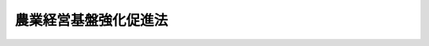 .. _S55HO065:

======================
農業経営基盤強化促進法
======================

.. raw:: html
    
    
    <b>農業経営基盤強化促進法<br>
    （昭和五十五年五月二十八日法律第六十五号）</b><br><br><div align="right">最終改正：平成二三年六月二四日法律第七四号</div><br><a name="0000000000000000000000000000000000000000000000000000000000000000000000000000000"></a>
    <br>
    　<a href="#1000000000001000000000000000000000000000000000000000000000000000000000000000000" target="data">第一章　総則（第一条―第四条）</a>
    <br>
    　<a href="#1000000000002000000000000000000000000000000000000000000000000000000000000000000" target="data">第二章　農業経営基盤の強化の促進に関する基本方針等</a>
    <br>
    　　<a href="#1000000000002000000001000000000000000000000000000000000000000000000000000000000" target="data">第一節　農業経営基盤強化促進基本方針及び農業経営基盤強化促進基本構想（第五条・第六条）</a>
    <br>
    　　<a href="#1000000000002000000002000000000000000000000000000000000000000000000000000000000" target="data">第二節　農地保有合理化法人（第七条―第十一条）</a>
    <br>
    　　<a href="#1000000000002000000003000000000000000000000000000000000000000000000000000000000" target="data">第三節　農地保有合理化支援法人（第十一条の二―第十一条の八）</a>
    <br>
    　　<a href="#1000000000002000000004000000000000000000000000000000000000000000000000000000000" target="data">第四節　農地利用集積円滑化団体（第十一条の九―第十一条の十三）</a>
    <br>
    　<a href="#1000000000003000000000000000000000000000000000000000000000000000000000000000000" target="data">第三章　農業経営改善計画（第十二条―第十六条）</a>
    <br>
    　<a href="#1000000000004000000000000000000000000000000000000000000000000000000000000000000" target="data">第四章　農業経営基盤強化促進事業の実施等（第十七条―第二十七条）</a>
    <br>
    　<a href="#1000000000005000000000000000000000000000000000000000000000000000000000000000000" target="data">第五章　雑則（第二十八条―第三十七条）</a>
    <br>
    　<a href="#1000000000006000000000000000000000000000000000000000000000000000000000000000000" target="data">第六章　罰則（第三十八条）</a>
    <br>
    　<a href="#5000000000000000000000000000000000000000000000000000000000000000000000000000000" target="data">附則</a>
    <br><p>　　　<b><a name="1000000000001000000000000000000000000000000000000000000000000000000000000000000">第一章　総則</a>
    </b>
    </p><p>
    </p><div class="arttitle"><a name="1000000000000000000000000000000000000000000000000100000000000000000000000000000">（目的）</a>
    </div><div class="item"><b>第一条</b>
    <a name="1000000000000000000000000000000000000000000000000100000000001000000000000000000"></a>
    　この法律は、我が国農業が国目的とする。
    </div>
    
    <p>
    </p><div class="arttitle"><a name="1000000000000000000000000000000000000000000000000200000000000000000000000000000">（責務）</a>
    </div><div class="item"><b>第二条</b>
    <a name="1000000000000000000000000000000000000000000000000200000000001000000000000000000"></a>
    　国及び地方公共団体は、効率的かつ安定的な農業経営の育成に資するよう農業経営基盤の強化を促進するため、農業生産の基盤の整備及び開発、農業経営の近代化のための施設の導入、農業に関する研究開発及び技術の普及その他の関連施策を総合的に推進するように努めなければならない。
    </div>
    
    <p>
    </p><div class="arttitle"><a name="1000000000000000000000000000000000000000000000000300000000000000000000000000000">（農業経営基盤の強化の実施）</a>
    </div><div class="item"><b>第三条</b>
    <a name="1000000000000000000000000000000000000000000000000300000000001000000000000000000"></a>
    　農業経営基盤の強化を促進するための措置は、農用地の保有及び利用の現況及び将来の見通し、農用地を保有し、又は利用する者の農業経営に関する意向その他の農業経営に関する基本的条件を考慮し、かつ、農業者又は農業に関する団体が地域の農業の振興を図るためにする自主的な努力を助長することを旨として実施するものとする。
    </div>
    
    <p>
    </p><div class="arttitle"><a name="1000000000000000000000000000000000000000000000000400000000000000000000000000000">（定義）</a>
    </div><div class="item"><b>第四条</b>
    <a name="1000000000000000000000000000000000000000000000000400000000001000000000000000000"></a>
    　この法律において「農用地等」とは、次に掲げる土地をいう。
    <div class="number"><b><a name="1000000000000000000000000000000000000000000000000400000000001000000001000000000">一</a>
    </b>
    　農地（耕作の目的に供される土地をいう。以下同じ。）又は農地以外の土地で主として耕作若しくは養畜の事業のための採草若しくは家畜の放牧の目的に供される土地（以下「農用地」と総称する。）
    </div>
    <div class="number"><b><a name="1000000000000000000000000000000000000000000000000400000000001000000002000000000">二</a>
    </b>
    　木竹の生育に供され、併せて耕作又は養畜の事業のための採草又は家畜の放牧の目的に供される土地
    </div>
    <div class="number"><b><a name="1000000000000000000000000000000000000000000000000400000000001000000003000000000">三</a>
    </b>
    　農業用施設の用に供される土地
    </div>
    <div class="number"><b><a name="1000000000000000000000000000000000000000000000000400000000001000000004000000000">四</a>
    </b>
    　開発して農用地又は農業用施設の用に供される土地とすることが適当な土地
    </div>
    </div>
    <div class="item"><b><a name="1000000000000000000000000000000000000000000000000400000000002000000000000000000">２</a>
    </b>
    　この法律において「農地保有合理化事業」とは、農業経営の規模の拡大、農地の集団化その他農地保有の合理化を促進するため、この法律で定めるところにより、一般社団法人又（昭和二十七年法律第二百二十九号）<a href="/cgi-bin/idxrefer.cgi?H_FILE=%8f%ba%93%f1%8e%b5%96%40%93%f1%93%f1%8b%e3&amp;REF_NAME=%91%e6%93%f1%8f%f0%91%e6%8e%4f%8d%80&amp;ANCHOR_F=1000000000000000000000000000000000000000000000000200000000003000000000000000000&amp;ANCHOR_T=1000000000000000000000000000000000000000000000000200000000003000000000000000000#1000000000000000000000000000000000000000000000000200000000003000000000000000000" target="inyo">第二条第三項</a>
    に規定する農業生産法人（以下「農業生産法人」という。）に対し次に掲げるいずれかの出資を行い、及びその出資に伴い付与される持分又は株式を当該農業生産法人の組合員、社員又は株主に計画的に分割して譲渡する事業<div class="para1"><b>イ</b>　農地売買等事業により買い入れた農用地等の現物出資</div>
    <div class="para1"><b>ロ</b>　前三号に掲げる事業により売り渡し、交換し、若しくは貸し付けた農用地等又はイの現物出資に係る農用地等を利用して当該農業生産法人が行う農業経営の改善に必要な資金の出資</div>
    
    
    </div>
    <div class="number"><b><a name="1000000000000000000000000000000000000000000000000400000000002000000004000000000">四</a>
    </b>
    　農地売買等事業により買い入れ、又は借り受けた農用地等を利用して行う、新たに農業経営を営もうとする者が農業の技術又は経営方法を実地に習得するための研修その他の事業（以下「研修等事業」という。）
    </div>
    
    <div class="item"><b><a name="1000000000000000000000000000000000000000000000000400000000003000000000000000000">３</a>
    </b>
    　この法律において「農地利用集積円滑化事業」とは、効率的かつ安定的な農業経営を営む者に対する農用地の利用の集積の円滑化を図るため、この法律で定めるところにより、次の各号に掲げる者が行う当該各号に定める事業をいう。
    <div class="number"><b><a name="1000000000000000000000000000000000000000000000000400000000003000000001000000000">一</a>
    </b>
    　市町村、農業協同組合（<a href="/cgi-bin/idxrefer.cgi?H_FILE=%8f%ba%93%f1%93%f1%96%40%88%ea%8e%4f%93%f1&amp;REF_NAME=%94%5f%8b%c6%8b%a6%93%af%91%67%8d%87%96%40&amp;ANCHOR_F=&amp;ANCHOR_T=" target="inyo">農業協同組合法</a>
    （昭和二十二年法律第百三十二号）<a href="/cgi-bin/idxrefer.cgi?H_FILE=%8f%ba%93%f1%93%f1%96%40%88%ea%8e%4f%93%f1&amp;REF_NAME=%91%e6%8f%5c%8f%f0%91%e6%88%ea%8d%80%91%e6%93%f1%8d%86&amp;ANCHOR_F=1000000000000000000000000000000000000000000000001000000000001000000002000000000&amp;ANCHOR_T=1000000000000000000000000000000000000000000000001000000000001000000002000000000#1000000000000000000000000000000000000000000000001000000000001000000002000000000" target="inyo">第十条第一項第二号</a>
    及び<a href="/cgi-bin/idxrefer.cgi?H_FILE=%8f%ba%93%f1%93%f1%96%40%88%ea%8e%4f%93%f1&amp;REF_NAME=%91%e6%8e%4f%8d%86&amp;ANCHOR_F=1000000000000000000000000000000000000000000000001000000000001000000003000000000&amp;ANCHOR_T=1000000000000000000000000000000000000000000000001000000000001000000003000000000#1000000000000000000000000000000000000000000000001000000000001000000003000000000" target="inyo">第三号</a>
    の事業を併せ行うものに限る。）又は一般社団法人若しくは一般財団法人で農林水産省令で定める要件に該当するもの　次に掲げる事業<div class="para1"><b>イ</b>　農用地等の所有者の委任を受けて、その者を代理して農用地等について売渡し、貸付け又は農業の経営若しくは農作業の委託を行う事業（当該委任に係る農用地等の保全のための管理を行う事業を含む。以下「農地所有者代理事業」という。）</div>
    <div class="para1"><b>ロ</b>　農地売買等事業</div>
    <div class="para1"><b>ハ</b>　研修等事業</div>
    
    </div>
    <div class="number"><b><a name="1000000000000000000000000000000000000000000000000400000000003000000002000000000">二</a>
    </b>
    　前号に掲げる者以外の営利を目的としない法人（営利を目的としない法人格を有しない団体であつて、代表者の定めがあり、かつ、その直接又は間接の構成員からの委任のみに基づく農地所有者代理事業を行うことを目的とするものを含む。）で農林水産省令で定める要件に該当するもの　農地所有者代理事業
    </div>
    </div>
    <div class="item"><b><a name="1000000000000000000000000000000000000000000000000400000000004000000000000000000">４</a>
    </b>
    　この法律において「農業経営基盤強化促進事業」とは、この法律で定めるところにより、市町村が行う次に掲げる事業をいう。
    <div class="number"><b><a name="1000000000000000000000000000000000000000000000000400000000004000000001000000000">一</a>
    </b>
    　農用地について利用権（農業上の利用を目的とする賃借権若しくは使用貸借による権利又は農業の経営の委託を受けることにより取得される使用及び収益を目的とする権利をいう。以下同じ。）の設定若しくは移転又は所有権の移転（以下「利用権の設定等」という。）を促進する事業（これと併せて行う事業で、第一項第二号から第四号までに掲げる土地について利用権の設定等を促進するものを含む。以下「利用権設定等促進事業」という。）
    </div>
    <div class="number"><b><a name="1000000000000000000000000000000000000000000000000400000000004000000002000000000">二</a>
    </b>
    　農地保有合理化事業の実施を促進する事業
    </div>
    <div class="number"><b><a name="1000000000000000000000000000000000000000000000000400000000004000000003000000000">三</a>
    </b>
    　農地利用集積円滑化事業の実施を促進する事業
    </div>
    <div class="number"><b><a name="1000000000000000000000000000000000000000000000000400000000004000000004000000000">四</a>
    </b>
    　農用地利用改善事業（農用地に関し権利を有する者の組織する団体が農用地の利用に関する規程で定めるところに従い、農用地の効率的かつ総合的な利用を図るための作付地の集団化、農作業の効率化その他の措置及び農用地の利用関係の改善に関する措置を推進する事業をいう。以下同じ。）の実施を促進する事業
    </div>
    <div class="number"><b><a name="1000000000000000000000000000000000000000000000000400000000004000000005000000000">五</a>
    </b>
    　前各号に掲げる事業のほか、委託を受けて行う農作業の実施を促進する事業、農業経営の改善を図るために必要な農業従事者の養成及び確保を促進する事業その他農業経営基盤の強化を促進するために必要な事業
    </div>
    </div>
    
    
    <p>　　　<b><a name="1000000000002000000000000000000000000000000000000000000000000000000000000000000">第二章　農業経営基盤の強化の促進に関する基本方針等</a>
    </b>
    </p><p>　　　　<b><a name="1000000000002000000001000000000000000000000000000000000000000000000000000000000">第一節　農業経営基盤強化促進基本方針及び農業経営基盤強化促進基本構想</a>
    </b>
    </p><p>
    </p><div class="arttitle"><a name="1000000000000000000000000000000000000000000000000500000000000000000000000000000">（農業経営基盤強化促進基本方針）</a>
    </div><div class="item"><b>第五条</b>
    <a name="1000000000000000000000000000000000000000000000000500000000001000000000000000000"></a>
    　都道府県知事は、政令で定めるところにより、農業経営基盤の強化の促進に関する基本方針（以下「基本方針」という。）を定めるものとする。
    </div>
    <div class="item"><b><a name="1000000000000000000000000000000000000000000000000500000000002000000000000000000">２</a>
    </b>
    　基本方針においては、都道府県の区域又は自然的経済的社会的諸条件を考慮して都道府県の区域を分けて定める区域ごとに、地域の特性に即し、次に掲げる事項を定めるものとする。
    <div class="number"><b><a name="1000000000000000000000000000000000000000000000000500000000002000000001000000000">一</a>
    </b>
    　農業経営基盤の強化の促進に関する基本的な方向
    </div>
    <div class="number"><b><a name="1000000000000000000000000000000000000000000000000500000000002000000002000000000">二</a>
    </b>
    　効率的かつ安定的な農業経営の基本的指標
    </div>
    <div class="number"><b><a name="1000000000000000000000000000000000000000000000000500000000002000000003000000000">三</a>
    </b>
    　効率的かつ安定的な農業経営を営む者に対する農用地の利用の集積に関する目標
    </div>
    <div class="number"><b><a name="1000000000000000000000000000000000000000000000000500000000002000000004000000000">四</a>
    </b>
    　効率的かつ安定的な農業経営を育成するために必要な次に掲げる事項<div class="para1"><b>イ</b>　農業経営基盤強化促進事業の実施に関する基本的な事項</div>
    <div class="para1"><b>ロ</b>　都道府県の区域（農業振興地域の整備に関する法律（昭和四十四年法律第五十八号）第六条第一項の規定により指定された農業振興地域の区域内に限る。）を事業実施地域として農地保有合理化事業を行う法人に関する事項</div>
    <div class="para1"><b>ハ</b>　農地利用集積円滑化事業の実施に関する基本的な事項</div>
    
    </div>
    </div>
    <div class="item"><b><a name="1000000000000000000000000000000000000000000000000500000000003000000000000000000">３</a>
    </b>
    　基本方針は、農業振興地域整備計画その他法律の規定による地域の農業の振興に関する計画との調和が保たれたものでなければならない。
    </div>
    <div class="item"><b><a name="1000000000000000000000000000000000000000000000000500000000004000000000000000000">４</a>
    </b>
    　都道府県知事は、情勢の推移により必要が生じたときは、基本方針を変更するものとする。
    </div>
    <div class="item"><b><a name="1000000000000000000000000000000000000000000000000500000000005000000000000000000">５</a>
    </b>
    　都道府県知事は、基本方針を定め、又はこれを変更しようとするときは、あらかじめ、都道府県農業会議及び都道府県農業協同組合中央会の意見を聴かなければならない。
    </div>
    <div class="item"><b><a name="1000000000000000000000000000000000000000000000000500000000006000000000000000000">６</a>
    </b>
    　都道府県知事は、基本方針を定め、又はこれを変更したときは、遅滞なく、これを公表しなければならない。
    </div>
    
    <p>
    </p><div class="arttitle"><a name="1000000000000000000000000000000000000000000000000600000000000000000000000000000">（農業経営基盤強化促進基本構想）</a>
    </div><div class="item"><b>第六条</b>
    <a name="1000000000000000000000000000000000000000000000000600000000001000000000000000000"></a>
    　市町村は、政令で定めるところにより、農業経営基盤の強化の促進に関する基本的な構想（以下「基本構想」という。）を定めることができる。
    </div>
    <div class="item"><b><a name="1000000000000000000000000000000000000000000000000600000000002000000000000000000">２</a>
    </b>
    　基本構想においては、次に掲げる事項を定めるものとする。
    <div class="number"><b><a name="1000000000000000000000000000000000000000000000000600000000002000000001000000000">一</a>
    </b>
    　農業経営基盤の強化の促進に関する目標
    </div>
    <div class="number"><b><a name="1000000000000000000000000000000000000000000000000600000000002000000002000000000">二</a>
    </b>
    　農業経営の規模、生産方式、経営管理の方法、農業従事の態様等に関する営農の類型ごとの効率的かつ安定的な農業経営の指標
    </div>
    <div class="number"><b><a name="1000000000000000000000000000000000000000000000000600000000002000000003000000000">三</a>
    </b>
    　効率的かつ安定的な農業経営を営む者に対する農用地の利用の集積に関する目標その他農用地の利用関係の改善に関する事項
    </div>
    <div class="number"><b><a name="1000000000000000000000000000000000000000000000000600000000002000000004000000000">四</a>
    </b>
    　農業経営基盤強化促進事業に関する次に掲げる事項<div class="para1"><b>イ</b>　利用権設定等促進事業に関する次に掲げる事項</div>
    <div class="para2"><b>（１）</b>　利用権の設定等を受ける者の備えるべき要件</div>
    <div class="para2"><b>（２）</b>　設定され、又は移転される利用権の存続期間又は残存期間に関する基準並びに当該利用権が賃借権である場合における借賃の算定基準及び支払の方法並びに当該利用権が農業の経営の委託を受けることにより取得される使用及び収益を目的とする権利である場合における農業の経営の委託者に帰属する損益の算定基準及び決済の方法</div>
    <div class="para2"><b>（３）</b>　移転される所有権の移転の対価（現物出資に伴い付与される持分を含む。以下同じ。）の算定基準及び支払（持分の付与を含む。第十八条第二項第五号において同じ。）の方法</div>
    <div class="para1"><b>ロ</b>　前条第二項第四号ロの規定により基本方針に定められた法人が行う農地保有合理化事業の実施の促進に関する事項</div>
    <div class="para1"><b>ハ</b>　農用地利用改善事業の実施の単位として適当であると認められる区域の基準その他農用地利用改善事業の実施の基準に関する事項</div>
    <div class="para1"><b>ニ</b>　農業協同組合が行う農作業の委託のあつせんの促進その他の委託を受けて行う農作業の実施の促進に関する事項</div>
    <div class="para1"><b>ホ</b>　農業経営の改善を図るために必要な農業従事者の養成及び確保の促進に関する事項</div>
    <div class="para1"><b>ヘ</b>　その他農林水産省令で定める事項</div>
    
    </div>
    <div class="number"><b><a name="1000000000000000000000000000000000000000000000000600000000002000000005000000000">五</a>
    </b>
    　農地利用集積円滑化事業に関する次に掲げる事項<div class="para1"><b>イ</b>　市町村の区域（<a href="/cgi-bin/idxrefer.cgi?H_FILE=%8f%ba%8e%6c%8e%4f%96%40%88%ea%81%5a%81%5a&amp;REF_NAME=%93%73%8e%73%8c%76%89%e6%96%40&amp;ANCHOR_F=&amp;ANCHOR_T=" target="inyo">都市計画法</a>
    （昭和四十三年法律第百号）<a href="/cgi-bin/idxrefer.cgi?H_FILE=%8f%ba%8e%6c%8e%4f%96%40%88%ea%81%5a%81%5a&amp;REF_NAME=%91%e6%8e%b5%8f%f0%91%e6%88%ea%8d%80&amp;ANCHOR_F=1000000000000000000000000000000000000000000000000700000000001000000000000000000&amp;ANCHOR_T=1000000000000000000000000000000000000000000000000700000000001000000000000000000#1000000000000000000000000000000000000000000000000700000000001000000000000000000" target="inyo">第七条第一項</a>
    の市街化区域と定められた区域で<a href="/cgi-bin/idxrefer.cgi?H_FILE=%8f%ba%8e%6c%8e%4f%96%40%88%ea%81%5a%81%5a&amp;REF_NAME=%93%af%96%40%91%e6%93%f1%8f%5c%8e%4f%8f%f0%91%e6%88%ea%8d%80&amp;ANCHOR_F=1000000000000000000000000000000000000000000000002300000000001000000000000000000&amp;ANCHOR_T=1000000000000000000000000000000000000000000000002300000000001000000000000000000#1000000000000000000000000000000000000000000000002300000000001000000000000000000" target="inyo">同法第二十三条第一項</a>
    の規定による協議が調つたもの（当該区域以外の区域に存する農用地と一体として農業上の利用が行われている農用地の存する区域を除く。以下「市街化区域」という。）を除く。）の全部又は一部を事業実施地域として農地利用集積円滑化事業を行う者に関する事項</div>
    <div class="para1"><b>ロ</b>　農地利用集積円滑化事業の実施の単位として適当であると認められる区域の基準その他農地利用集積円滑化事業の実施の基準に関する事項</div>
    
    </div>
    </div>
    <div class="item"><b><a name="1000000000000000000000000000000000000000000000000600000000003000000000000000000">３</a>
    </b>
    　基本構想は、基本方針に即するとともに、前条第三項に規定する計画との調和が保たれたものでなければならない。
    </div>
    <div class="item"><b><a name="1000000000000000000000000000000000000000000000000600000000004000000000000000000">４</a>
    </b>
    　市町村は、基本構想を定め、又はこれを変更しようとするときは、あらかじめ、農業者、農業に関する団体その他の関係者の意見を反映させるために必要な措置を講ずるものとする。
    </div>
    <div class="item"><b><a name="1000000000000000000000000000000000000000000000000600000000005000000000000000000">５</a>
    </b>
    　市町村は、基本構想を定め、又はこれを変更しようとするときは、農林水産省令で定めるところにより、都道府県知事に協議し、その同意を得なければならない。
    </div>
    <div class="item"><b><a name="1000000000000000000000000000000000000000000000000600000000006000000000000000000">６</a>
    </b>
    　市町村は、基本構想を定め、又はこれを変更したときは、農林水産省令で定めるところにより、遅滞なく、その旨を公告しなければならない。
    </div>
    
    
    <p>　　　　<b><a name="1000000000002000000002000000000000000000000000000000000000000000000000000000000">第二節　農地保有合理化法人</a>
    </b>
    </p><p>
    </p><div class="arttitle"><a name="1000000000000000000000000000000000000000000000000700000000000000000000000000000">（農地保有合理化事業規程）</a>
    </div><div class="item"><b>第七条</b>
    <a name="1000000000000000000000000000000000000000000000000700000000001000000000000000000"></a>
    　第五条第二項第四号ロの規定により基本方針に定められた法人は、農地保有合理化事業の全部又は一部を行おうとするときは、農林水産省令で定めるところにより、農地保有合理化事業の実施に関する規程（以下「農地保有合理化事業規程」という。）を定め、都道府県知事の承認を受けなければならない。
    </div>
    <div class="item"><b><a name="1000000000000000000000000000000000000000000000000700000000002000000000000000000">２</a>
    </b>
    　農地保有合理化事業規程においては、事業の種類及び事業の実施方法に関して農林水産省令で定める事項を定めるものとする。
    </div>
    <div class="item"><b><a name="1000000000000000000000000000000000000000000000000700000000003000000000000000000">３</a>
    </b>
    　都道府県知事は、農地保有合理化事業規程の内容が、次に掲げる要件に該当するものであるときは、第一項の承認をするものとする。
    <div class="number"><b><a name="1000000000000000000000000000000000000000000000000700000000003000000001000000000">一</a>
    </b>
    　基本方針に適合するものであること。
    </div>
    <div class="number"><b><a name="1000000000000000000000000000000000000000000000000700000000003000000002000000000">二</a>化事業を実施すると認められること。
    </b></div>
    <div class="number"><b><a name="1000000000000000000000000000000000000000000000000700000000003000000003000000000">三</a>
    </b>
    　その他農林水産省令で定める基準に適合するものであること。
    </div>
    </div>
    <div class="item"><b><a name="1000000000000000000000000000000000000000000000000700000000004000000000000000000">４</a>
    </b>
    　都道府県知事は、第一項の承認を行つたときは、農林水産省令で定めるところにより、遅滞なく、その旨及び当該承認に係る農地保有合理化事業の種類を公告しなければならない。
    </div>
    
    <p>
    </p><div class="item"><b><a name="1000000000000000000000000000000000000000000000000800000000000000000000000000000">第八条</a>
    </b>
    <a name="1000000000000000000000000000000000000000000000000800000000001000000000000000000"></a>
    　前条第一項の承認を受けた法人（以下「農地保有合理化法人」という。）は、農地保有合理化事業規程の変更又は廃止をしようとするときは、農林水産省令で定めるところにより、都道府県知事の承認を受けなければならない。
    </div>
    <div class="item"><b><a name="1000000000000000000000000000000000000000000000000800000000002000000000000000000">２</a>
    </b>
    　前条第三項及び第四項の規定は農地保有合理化事業規程の変更について、同項の規定は農地保有合理化事業規程の廃止について準用する。
    </div>
    
    <p>
    </p><div class="arttitle"><a name="1000000000000000000000000000000000000000000000000900000000000000000000000000000">（報告徴収）</a>
    </div><div class="item"><b>第九条</b>
    <a name="1000000000000000000000000000000000000000000000000900000000001000000000000000000"></a>
    　都道府県知事は、農地保有合理化事業の適正な運営を確保するため必要があると認めるときは、農地保有合理化法人に対し、その業務又は資産の状況に関し必要な報告をさせることができる。
    </div>
    
    <p>
    </p><div class="arttitle"><a name="1000000000000000000000000000000000000000000000001000000000000000000000000000000">（改善命令）</a>
    </div><div class="item"><b>第十条</b>
    <a name="1000000000000000000000000000000000000000000000001000000000001000000000000000000"></a>
    　都道府県知事は、農地保有合理化事業の運営に関し改善が必要であると認めるときは、農地保有合理化法人に対し、その改善に必要な措置をとるべきことを命ずることができる。
    </div>
    
    <p>
    </p><div class="arttitle"><a name="1000000000000000000000000000000000000000000000001100000000000000000000000000000">（承認の取消し）</a>
    </div><div class="item"><b>第十一条</b>
    <a name="1000000000000000000000000000000000000000000000001100000000001000000000000000000"></a>
    　都道府県知事は、農地保有合理化法人が次の各号のいずれかに該当するときは、第七条第一項の規定による承認を取り消すことができる。
    <div class="number"><b><a name="1000000000000000000000000000000000000000000000001100000000001000000001000000000">一</a>
    </b>
    　農地保有合理化法人が第四条第二項に規定する一般社団法人又は一般財団法人でなくなつたとき。
    </div>
    <div class="number"><b><a name="1000000000000000000000000000000000000000000000001100000000001000000002000000000">二</a>
    </b>
    　農地保有合理化法人が第九条の規定による報告をせず、又は虚偽の報告をしたとき。
    </div>
    <div class="number"><b><a name="1000000000000000000000000000000000000000000000001100000000001000000003000000000">三</a>
    </b>
    　農地保有合理化法人が前条の規定による命令に違反したとき。
    </div>
    </div>
    <div class="item"><b><a name="1000000000000000000000000000000000000000000000001100000000002000000000000000000">２</a>
    </b>
    　都道府県知事は、前項の規定により承認を取り消したときは、遅滞なく、その旨を公告しなければならない。
    </div>
    
    
    <p>　　　　<b><a name="1000000000002000000003000000000000000000000000000000000000000000000000000000000">第三節　農地保有合理化支援法人</a>
    </b>
    </p><p>
    </p><div class="arttitle"><a name="1000000000000000000000000000000000000000000000001100200000000000000000000000000">（指定）</a>
    </div><div class="item"><b>第十一条の二</b>
    <a name="1000000000000000000000000000000000000000000000001100200000001000000000000000000"></a>
    　農林水産大臣は、農地保有合理化法人の行う業務を支援することを目的を限つて、当該業務を行う者として指定することができる。
    </div>
    <div class="item"><b><a name="1000000000000000000000000000000000000000000000001100200000002000000000000000000">２</a>
    </b>
    　農林水産大臣は、前項の規定による指定をしたときは、同項の規定による指定を受けた者（以下「農地保有合理化支援法人」という。）の名称、住所及び事務所の所在地を公示しなければならない。
    </div>
    <div class="item"><b><a name="1000000000000000000000000000000000000000000000001100200000003000000000000000000">３</a>
    </b>
    　農地保有合理化支援法人は、その名称、住所又は事務所の所在地を変更しようとするときは、あらかじめ、その旨を農林水産大臣に届け出なければならない。
    </div>
    <div class="item"><b><a name="1000000000000000000000000000000000000000000000001100200000004000000000000000000">４</a>
    </b>
    　農林水産大臣は、前項の規定による届出があつたときは、その旨を公示しなければならない。
    </div>
    
    <p>
    </p><div class="arttitle"><a name="1000000000000000000000000000000000000000000000001100300000000000000000000000000">（業務）</a>
    </div><div class="item"><b>第十一条の三</b>
    <a name="1000000000000000000000000000000000000000000000001100300000001000000000000000000"></a>
    　農地保有合理化支援法人は、次に掲げる業務を行うものとする。
    <div class="number"><b><a name="1000000000000000000000000000000000000000000000001100300000001000000001000000000">一</a>
    </b>
    　農地保有合理化法人が農地保有合理化事業その他の農地保有の合理化に関する事業（以下「農地保有合理化事業等」という。）の実施のために必要な資金を借り入れることにより金融機関に対して負担する債務を保証すること。
    </div>
    <div class="number"><b><a name="1000000000000000000000000000000000000000000000001100300000001000000002000000000">二</a>
    </b>
    　農地保有合理化法人に対し、農地保有合理化事業等の実施のために必要な資金の貸付けを行うこと。
    </div>
    <div class="number"><b><a name="1000000000000000000000000000000000000000000000001100300000001000000003000000000">三</a>
    </b>
    　農地保有合理化法人に対し、農地保有合理化事業等の実施のための助成を行うこと。
    </div>
    <div class="number"><b><a name="1000000000000000000000000000000000000000000000001100300000001000000004000000000">四</a>
    </b>
    　農地保有合理化事業に関する啓発普及を行うこと。
    </div>
    <div class="number"><b><a name="1000000000000000000000000000000000000000000000001100300000001000000005000000000">五</a>
    </b>
    　農地保有合理化事業に関する調査研究を行い、及び農地保有合理化事業に従事する者の研修を行うこと。
    </div>
    <div class="number"><b><a name="1000000000000000000000000000000000000000000000001100300000001000000006000000000">六</a>
    </b>
    　前各号に掲げる業務に附帯する業務を行うこと。
    </div>
    </div>
    
    <p>
    </p><div class="arttitle"><a name="1000000000000000000000000000000000000000000000001100400000000000000000000000000">（業務の委託）</a>
    </div><div class="item"><b>第十一条の四</b>
    <a name="1000000000000000000000000000000000000000000000001100400000001000000000000000000"></a>
    　農地保有合理化支援法人は、農林水産大臣の認可を受けて、前条第一号に掲げる業務（債務の保証の決定を除く。）の一部を金融機関に委託することができる。
    </div>
    <div class="item"><b><a name="1000000000000000000000000000000000000000000000001100400000002000000000000000000">２</a>
    </b>
    　金融機関は、他の法律の規定にかかわらず、前項の規定による委託を受け、当該業務を行うことができる。
    </div>
    
    <p>
    </p><div class="arttitle"><a name="1000000000000000000000000000000000000000000000001100500000000000000000000000000">（業務規程の認可）</a>
    </div><div class="item"><b>第十一条の五</b>
    <a name="1000000000000000000000000000000000000000000000001100500000001000000000000000000"></a>
    　農地保有合理化支援法人は、第十一条の三第一号に掲げる業務（以下「債務保証業務」という。）を行うときは、当該業務の開始前に、当該業務の実施に関する規程（以下「業務規程」という。）を作成し、農林水産大臣の認可を受けなければならない。これを変更しようとするときも、同様とする。
    </div>
    <div class="item"><b><a name="1000000000000000000000000000000000000000000000001100500000002000000000000000000">２</a>
    </b>
    　農林水産大臣は、前項の認可をしようとするときは、財務大臣に協議しなければならない。
    </div>
    <div class="item"><b><a name="1000000000000000000000000000000000000000000000001100500000003000000000000000000">３</a>
    </b>
    　農林水産大臣は、第一項の認可をした業務規程が債務保証業務の適正かつ確実な実施上不適当となつたと認めるときは、その業務規程を変更すべきことを命ずることができる。
    </div>
    <div class="item"><b><a name="1000000000000000000000000000000000000000000000001100500000004000000000000000000">４</a>
    </b>
    　業務規程に記載すべき事項は、農林水産省令で定める。
    </div>
    
    <p>
    </p><div class="arttitle"><a name="1000000000000000000000000000000000000000000000001100600000000000000000000000000">（事業計画等）</a>
    </div><div class="item"><b>第十一条の六</b>
    <a name="1000000000000000000000000000000000000000000000001100600000001000000000000000000"></a>
    　農地保有合理化支援法人は、毎事業年度、農林水産省令で定めるところにより、事業計画及び収支予算を作成し、農林水産大臣の認可を受けなければならない。これを変更しようとするときも、同様とする。
    </div>
    <div class="item"><b><a name="1000000000000000000000000000000000000000000000001100600000002000000000000000000">２</a>
    </b>
    　農地保有合理化支援法人は、農林水産省令で定めるところにより、毎事業年度終了後、事業報告書及び収支決算書を作成し、農林水産大臣に提出しなければならない。
    </div>
    
    <p>
    </p><div class="arttitle"><a name="1000000000000000000000000000000000000000000000001100700000000000000000000000000">（区分経理）</a>
    </div><div class="item"><b>第十一条の七</b>
    <a name="1000000000000000000000000000000000000000000000001100700000001000000000000000000"></a>
    　農地保有合理化支援法人は、債務保証業務を行う場合には、農林水産省令で定めるところにより、債務保証業務に係る経理とその他の業務に係る経理とを区分して整理しなければならない。
    </div>
    
    <p>
    </p><div class="arttitle"><a name="1000000000000000000000000000000000000000000000001100800000000000000000000000000">（準用）</a>
    </div><div class="item"><b>第十一条の八</b>
    <a name="1000000000000000000000000000000000000000000000001100800000001000000000000000000"></a>
    　第九条から第十一条までの規定は、農地保有合理化支援法人について準用する。この場合において、第九条から第十一条までの規定中「都道府県知事」とあるのは「農林水産大臣」と、第九条及び第十条中「農地保有合理化事業」とあるのは「第十一条の三に規定する業務」と、第十一条中「承認」とあるのは「指定」と、同条第一項中「第七条第一項」とあるのは「次条第一項」と、同項第一号中「第四条第二項に規定する一般社団法人又は一般財団法人でなくなつたとき」とあるのは「第十一条の三に規定する業務を適正かつ確実に実施していないと認めるとき」と、同条第二項中「公告」とあるのは「公示」と読み替えるものとする。
    </div>
    
    
    <p>　　　　<b><a name="1000000000002000000004000000000000000000000000000000000000000000000000000000000">第四節　農地利用集積円滑化団体</a>
    </b>
    </p><p>
    </p><div class="arttitle"><a name="1000000000000000000000000000000000000000000000001100900000000000000000000000000">（農地利用集積円滑化事業規程）</a>
    </div><div class="item"><b>第十一条の九</b>
    <a name="1000000000000000000000000000000000000000000000001100900000001000000000000000000"></a>
    　第四条第三項各号に掲げる者（市町村を除く。）は、第六条第五項の同意を得た市町村（以下「同意市町村」という。）の区域（市街化区域を除く。）の全部又は一部を事業実施地域として農地利用集積円滑化事業の全部又は一部を行おうとするときは、農林水産省令で定めるところにより、農地利用集積円滑化事業の実施に関する規程（以下「農地利用集積円滑化事業規程」という。）を定め、同意市町村の承認を受けなければならない。
    </div>
    <div class="item"><b><a name="1000000000000000000000000000000000000000000000001100900000002000000000000000000">２</a>
    </b>
    　前項の農地利用集積円滑化事業規程においては、事業の種類、事業実施地域及び事業の実施方法に関して農林水産省令で定める事項を定めるものとする。
    </div>
    <div class="item"><b><a name="1000000000000000000000000000000000000000000000001100900000003000000000000000000">３</a>
    </b>
    　同意市町村は、農地利用集積円滑化事業規程の内容が、次に掲げる要件に該当するものであるときは、第一項の承認をするものとする。
    <div class="number"><b><a name="1000000000000000000000000000000000000000000000001100900000003000000001000000000">一</a>
    </b>
    　基本構想に適合するものであること。
    </div>
    <div class="number"><b><a name="1000000000000000000000000000000000000000000000001100900000003000000002000000000">二</a>
    </b>
    　事業実施地域の全部又は一部が既に農地利用集積円滑化事業を行つている者の事業実施地域と重複することにより当該重複する地域における農用地の利用の集積を図る上で支障が生ずるものでないこと。
    </div>
    <div class="number"><b><a name="1000000000000000000000000000000000000000000000001100900000003000000003000000000">三</a>
    </b>
    　第十二条第一項の認定を受けた者が当該認定に係る農業経営改善計画に従つて行う農業経営の改善に資するよう農地利用集積円滑化事業を実施すると認められること。
    </div>
    <div class="number"><b><a name="1000000000000000000000000000000000000000000000001100900000003000000004000000000">四</a>
    </b>
    　その他農林水産省令で定める基準に適合するものであること。
    </div>
    </div>
    <div class="item"><b><a name="1000000000000000000000000000000000000000000000001100900000004000000000000000000">４</a>
    </b>
    　同意市町村は、農地売買等事業に関する事項が定められた農地利用集積円滑化事業規程について第一項の承認をしようとするときは、あらかじめ、農業委員会の決定を経なければならない。
    </div>
    <div class="item"><b><a name="1000000000000000000000000000000000000000000000001100900000005000000000000000000">５</a>
    </b>
    　同意市町村は、第一項の承認を行つたときは、農林水産省令で定めるところにより、遅滞なく、その旨並びに当該承認に係る農地利用集積円滑化事業の種類及び事業実施地域を公告しなければならない。
    </div>
    
    <p>
    </p><div class="item"><b><a name="1000000000000000000000000000000000000000000000001101000000000000000000000000000">第十一条の十</a>
    </b>
    <a name="1000000000000000000000000000000000000000000000001101000000001000000000000000000"></a>
    　前条第一項の承認を受けた者は、農地利用集積円滑化事業規程の変更又は廃止をしようとするときは、農林水産省令で定めるところにより、同意市町村の承認を受けなければならない。
    </div>
    <div class="item"><b><a name="1000000000000000000000000000000000000000000000001101000000002000000000000000000">２</a>
    </b>
    　前条第三項から第五項までの規定は前項の規定による変更の承認について、同条第四項及び第五項の規定は前項の規定による廃止の承認について準用する。
    </div>
    
    <p>
    </p><div class="item"><b><a name="1000000000000000000000000000000000000000000000001101100000000000000000000000000">第十一条の十一</a>
    </b>
    <a name="1000000000000000000000000000000000000000000000001101100000001000000000000000000"></a>
    　同意市町村は、その区域（市街化区域を除く。）の全部又は一部を事業実施地域として農地利用集積円滑化事業の全部又は一部を行おうとするときは、農林水産省令で定めるところにより、農地利用集積円滑化事業規程を定めなければならない。
    </div>
    <div class="item"><b><a name="1000000000000000000000000000000000000000000000001101100000002000000000000000000">２</a>
    </b>
    　前項の農地利用集積円滑化事業規程は、第十一条の九第三項各号に掲げる要件に該当するものでなければならない。
    </div>
    <div class="item"><b><a name="1000000000000000000000000000000000000000000000001101100000003000000000000000000">３</a>
    </b>
    　同意市町村は、農地売買等事業に関する事項をその内容に含む農地利用集積円滑化事業規程を定めようとするときは、あらかじめ、農業委員会の決定を経なければならない。
    </div>
    <div class="item"><b><a name="1000000000000000000000000000000000000000000000001101100000004000000000000000000">４</a>
    </b>
    　同意市町村は、農地利用集積円滑化事業規程を定めたときは、農林水産省令で定めるところにより、遅滞なく、その旨並びに当該農地利用集積円滑化事業規程で定めた農地利用集積円滑化事業の種類及び事業実施地域を公告しなければならない。
    </div>
    <div class="item"><b><a name="1000000000000000000000000000000000000000000000001101100000005000000000000000000">５</a>
    </b>
    　第十一条の九第二項の規定は第一項の農地利用集積円滑化事業規程について、前二項の規定は当該農地利用集積円滑化事業規程の変更又は廃止について準用する。
    </div>
    
    <p>
    </p><div class="arttitle"><a name="1000000000000000000000000000000000000000000000001101200000000000000000000000000">（委任の申込みに応ずる義務）</a>
    </div><div class="item"><b>第十一条の十二</b>
    <a name="1000000000000000000000000000000000000000000000001101200000001000000000000000000"></a>
    　第十一条の九第一項の承認を受けた者又は農地利用集積円滑化事業規程を定めた同意市町村（以下「農地利用集積円滑化団体」という。）であつて、農地所有者代理事業を行うものは、その事業実施地域に存する農用地等の所有者からその所有する農用地等について農地所有者代理事業に係る委任契約の申込みがあつたときは、正当な理由がなければ、当該委任契約の締結を拒んではならない。
    </div>
    
    <p>
    </p><div class="arttitle"><a name="1000000000000000000000000000000000000000000000001101300000000000000000000000000">（準用）</a>
    </div><div class="item"><b>第十一条の十三</b>
    <a name="1000000000000000000000000000000000000000000000001101300000001000000000000000000"></a>
    　第九条から第十一条までの規定は、第十一条の九第一項の承認を受けた者について準用する。この場合において、第九条から第十一条までの規定中「都道府県知事」とあるのは「同意市町村」と、第九条及び第十条中「農地保有合理化事業」とあるのは「農地利用集積円滑化事業」と、第十一条第一項中「第七条第一項」とあるのは「第十一条の九第一項」と、同項第一号中「第四条第二項に規定する一般社団法人又は一般財団法人」とあるのは「第四条第三項第一号に規定する農業協同組合若しくは一般社団法人若しくは一般財団法人又は同項第二号に掲げる者（農地売買等事業を行つている場合にあつては、当該農業協同組合又は一般社団法人若しくは一般財団法人）」と読み替えるものとする。
    </div>
    
    
    
    <p>　　　<b><a name="1000000000003000000000000000000000000000000000000000000000000000000000000000000">第三章　農業経営改善計画</a>
    </b>
    </p><p>
    </p><div class="arttitle"><a name="1000000000000000000000000000000000000000000000001200000000000000000000000000000">（農業経営改善計画の認定等）</a>
    </div><div class="item"><b>第十二条</b>
    <a name="1000000000000000000000000000000000000000000000001200000000001000000000000000000"></a>
    　同意市町村の区域内において農業経営を営み、又は営もうとする者は、農林水産省令で定めるところにより、農業経営改善計画を作成し、これを同意市町村に提出して、当該農業経営改善計画が適当である旨の認定を受けることができる。
    </div>
    <div class="item"><b><a name="1000000000000000000000000000000000000000000000001200000000002000000000000000000">２</a>
    </b>
    　前項の農業経営改善計画には、次に掲げる事項を記載しなければならない。
    <div class="number"><b><a name="1000000000000000000000000000000000000000000000001200000000002000000001000000000">一</a>
    </b>
    　農業経営の現状
    </div>
    <div class="number"><b><a name="1000000000000000000000000000000000000000000000001200000000002000000002000000000">二</a>
    </b>
    　農業経営の規模の拡大、生産方式の合理化、経営管理の合理化、農業従事の態様の改善等の農業経営の改善に関する目標
    </div>
    <div class="number"><b><a name="1000000000000000000000000000000000000000000000001200000000002000000003000000000">三</a>
    </b>
    　前号の目標を達成するためとるべき措置
    </div>
    <div class="number"><b><a name="1000000000000000000000000000000000000000000000001200000000002000000004000000000">四</a>
    </b>
    　その他農林水産省令で定める事項
    </div>
    </div>
    <div class="item"><b><a name="1000000000000000000000000000000000000000000000001200000000003000000000000000000">３</a>
    </b>
    　第一項の農業経営改善計画には、当該農業経営を営み、若しくは営もうとする者から当該農業経営に係る物資の供給若しくは役務の提供を受ける者又は当該農業経営の円滑化に寄与する者が当該農業経営の改善のために行う措置に関する計画を含めることができる。
    </div>
    <div class="item"><b><a name="1000000000000000000000000000000000000000000000001200000000004000000000000000000">４</a>
    </b>
    　同意市町村は、第一項の認定の申請があつた場合において、その農業経営改善計画が次に掲げる要件に該当するものであると認めるときは、その認定をするものとする。
    <div class="number"><b><a name="1000000000000000000000000000000000000000000000001200000000004000000001000000000">一</a>
    </b>
    　基本構想に照らし適切なものであること。
    </div>
    <div class="number"><b><a name="1000000000000000000000000000000000000000000000001200000000004000000002000000000">二</a>
    </b>
    　農用地の効率的かつ総合的な利用を図るために適切なものであること。
    </div>
    <div class="number"><b><a name="1000000000000000000000000000000000000000000000001200000000004000000003000000000">三</a>
    </b>
    　その他農林水産省令で定める基準に適合するものであること。
    </div>
    </div>
    <div class="item"><b><a name="1000000000000000000000000000000000000000000000001200000000005000000000000000000">５</a>
    </b>
    　同意市町村は、農業経営改善計画の認定について、その趣旨の普及を図るとともに、農用地を保有し、又は利用する者その他の地域の関係者の理解と協力を得るように努めるものとする。
    </div>
    
    <p>
    </p><div class="arttitle"><a name="1000000000000000000000000000000000000000000000001200200000000000000000000000000">（農業経営改善計画の変更等）</a>
    </div><div class="item"><b>第十二条の二</b>
    <a name="1000000000000000000000000000000000000000000000001200200000001000000000000000000"></a>
    　前条第一項の認定を受けた者（以下「認定農業者」という。）は、当該認定に係る農業経営改善計画を変更しようとするときは、同意市町村の認定を受けなければならない。
    </div>
    <div class="item"><b><a name="1000000000000000000000000000000000000000000000001200200000002000000000000000000">２</a>
    </b>
    　同意市町村は、前条第一項の認定に係る農業経営改善計画（前項の規定による変更の認定があつたときは、その変更後のもの。以下「認定計画」という。）が同条第四項各号に掲げる要件に該当しないものと認められるに至つたとき、又は認定農業者若しくは当該認定農業者に係る同条第三項に規定する者（第十四条において「関連事業者等」という。）が認定計画に従つてその農業経営を改善するためにとるべき措置を講じていないと認めるときは、その認定を取り消すことができる。
    </div>
    <div class="item"><b><a name="1000000000000000000000000000000000000000000000001200200000003000000000000000000">３</a>
    </b>
    　前条第四項の規定は、第一項の規定による変更の認定について準用する。
    </div>
    
    <p>
    </p><div class="arttitle"><a name="1000000000000000000000000000000000000000000000001300000000000000000000000000000">（認定農業者への利用権の設定等の促進）</a>
    </div><div class="item"><b>第十三条</b>
    <a name="1000000000000000000000000000000000000000000000001300000000001000000000000000000"></a>
    　同意市町村の農業委員会（<a href="/cgi-bin/idxrefer.cgi?H_FILE=%8f%ba%93%f1%98%5a%96%40%94%aa%94%aa&amp;REF_NAME=%94%5f%8b%c6%88%cf%88%f5%89%ef%93%99%82%c9%8a%d6%82%b7%82%e9%96%40%97%a5&amp;ANCHOR_F=&amp;ANCHOR_T=" target="inyo">農業委員会等に関する法律</a>
    （昭和二十六年法律第八十八号）<a href="/cgi-bin/idxrefer.cgi?H_FILE=%8f%ba%93%f1%98%5a%96%40%94%aa%94%aa&amp;REF_NAME=%91%e6%8e%4f%8f%f0%91%e6%88%ea%8d%80&amp;ANCHOR_F=1000000000000000000000000000000000000000000000000300000000001000000000000000000&amp;ANCHOR_T=1000000000000000000000000000000000000000000000000300000000001000000000000000000#1000000000000000000000000000000000000000000000000300000000001000000000000000000" target="inyo">第三条第一項</a>
    ただし書又は<a href="/cgi-bin/idxrefer.cgi?H_FILE=%8f%ba%93%f1%98%5a%96%40%94%aa%94%aa&amp;REF_NAME=%91%e6%8c%dc%8d%80&amp;ANCHOR_F=1000000000000000000000000000000000000000000000000300000000005000000000000000000&amp;ANCHOR_T=1000000000000000000000000000000000000000000000000300000000005000000000000000000#1000000000000000000000000000000000000000000000000300000000005000000000000000000" target="inyo">第五項</a>
    の規定により農業委員会を置かない市町村にあつては、その長。以下同じ。）は、認定農業者から農用地について利用権の設定等を受けたい旨の申出又は農用地の所有者から利用権の設定等についてあつせんを受けたい旨の申出があつた場合には、それらの申出の内容を勘案して認定農業者に対して利用権の設定等が行われるよう農用地の利用関係の調整に努めるものとする。
    </div>
    <div class="item"><b><a name="1000000000000000000000000000000000000000000000001300000000002000000000000000000">２</a>
    </b>
    　農業委員会は、前項の規定による農用地の利用関係の調整の円滑な実施を図るため農地保有合理化事業又は農地利用集積円滑化事業の実施が必要であると認めるときは、農地保有合理化法人又は農地利用集積円滑化団体の同意を得て、当該農地保有合理化法人又は農地利用集積円滑化団体を含めて当該調整を行うものとする。
    </div>
    <div class="item"><b><a name="1000000000000000000000000000000000000000000000001300000000003000000000000000000">３の調整の円滑な実施を図るため特に必要があると認めるときは、その農業上の利用の程度がその周辺の地域における農用地の利用の程度に比し著しく劣つていると認められる農用地について、当該農用地の所有者（所有者以外に権原に基づき使用及び収益をする者がある場合には、その者）に対し、利用権の設定等を行うよう勧奨することができる。
    </a></b></div>
    <div class="item"><b><a name="1000000000000000000000000000000000000000000000001300000000004000000000000000000">４</a>
    </b>
    　農業委員会は、第一項の規定による農用地の利用関係の調整の結果、利用権設定等促進事業の実施が必要であると認めるときは、第十八条第二項各号に掲げる事項を示して農用地利用集積計画を定めるべきことを同意市町村の長に対し要請するものとする。
    </div>
    
    <p>
    </p><div class="item"><b><a name="1000000000000000000000000000000000000000000000001300200000000000000000000000000">第十三条の二</a>
    </b>
    <a name="1000000000000000000000000000000000000000000000001300200000001000000000000000000"></a>
    　同意市町村の農業委員会は、前条第一項の農用地の所有者からの申出の内容が当該農用地についての所有権の移転に係るものであり、かつ、同条第二項の規定による当該農用地についての農地保有合理化法人又は農地利用集積円滑化団体を含めた調整において認定農業者に対する利用権の設定等が困難な場合であつて、当該農用地について、当該農用地を含む周辺の地域における農用地の保有及び利用の現況及び将来の見通し等からみて効率的かつ安定的な農業経営を営む者に対する農用地の利用の集積を図るため当該農地保有合理化法人又は農地利用集積円滑化団体による買入れが特に必要であると認めるときは、同意市町村の長に対し、次項の規定による通知をするよう要請することができる。
    </div>
    <div class="item"><b><a name="1000000000000000000000000000000000000000000000001300200000002000000000000000000">２</a>
    </b>
    　同意市町村の長は、前項の規定による要請を受けた場合において、基本構想の達成に資する見地からみて、当該要請に係る農用地の買入れが特に必要であると認めるときは、前条第二項の調整に係る農地保有合理化法人又は農地利用集積円滑化団体が買入れの協議を行う旨を当該農用地の所有者に通知するものとする。
    </div>
    <div class="item"><b><a name="1000000000000000000000000000000000000000000000001300200000003000000000000000000">３</a>
    </b>
    　前項の規定による通知は、前条第一項の申出があつた日から起算して三週間以内に、これを行うものとする。
    </div>
    <div class="item"><b><a name="1000000000000000000000000000000000000000000000001300200000004000000000000000000">４</a>
    </b>
    　第二項の規定による通知を受けた農用地の所有者は、正当な理由がなければ、当該通知に係る農用地の買入れの協議を拒んではならない。
    </div>
    <div class="item"><b><a name="1000000000000000000000000000000000000000000000001300200000005000000000000000000">５</a>
    </b>
    　第二項の規定による通知を受けた農用地の所有者は、当該通知があつた日から起算して三週間を経過するまでの間（その期間内に同項の協議が成立しないことが明らかになつたときは、その時までの間）は、当該通知に係る農用地を当該通知において買入れの協議を行うこととされた農地保有合理化法人又は農地利用集積円滑化団体以外の者に譲り渡してはならない。
    </div>
    <div class="item"><b><a name="1000000000000000000000000000000000000000000000001300200000006000000000000000000">６</a>
    </b>
    　第二項の規定による通知に係る農用地を同項の協議により買い入れた農地保有合理化法人又は農地利用集積円滑化団体は、効率的かつ安定的な農業経営の育成に資するよう当該農用地を優先的に認定農業者に売り渡し、又は貸し付けるものとする。
    </div>
    
    <p>
    </p><div class="arttitle"><a name="1000000000000000000000000000000000000000000000001400000000000000000000000000000">（</a><a href="/cgi-bin/idxrefer.cgi?H_FILE=%8f%ba%93%f1%8e%b5%96%40%93%f1%93%f1%8b%e3&amp;REF_NAME=%94%5f%92%6e%96%40&amp;ANCHOR_F=&amp;ANCHOR_T=" target="inyo">農地法</a>
    の特例）
    </div><div class="item"><b>第十四条</b>
    <a name="1000000000000000000000000000000000000000000000001400000000001000000000000000000"></a>
    　関連事業者等が認定計画に従つて第十二条第三項に規定する措置として認定農業者に出資している場合における当該関連事業者等についての<a href="/cgi-bin/idxrefer.cgi?H_FILE=%8f%ba%93%f1%8e%b5%96%40%93%f1%93%f1%8b%e3&amp;REF_NAME=%94%5f%92%6e%96%40%91%e6%93%f1%8f%f0%91%e6%8e%4f%8d%80%91%e6%93%f1%8d%86&amp;ANCHOR_F=1000000000000000000000000000000000000000000000000200000000003000000002000000000&amp;ANCHOR_T=1000000000000000000000000000000000000000000000000200000000003000000002000000000#1000000000000000000000000000000000000000000000000200000000003000000002000000000" target="inyo">農地法第二条第三項第二号</a>
    の規定の適用については、<a href="/cgi-bin/idxrefer.cgi?H_FILE=%8f%ba%93%f1%8e%b5%96%40%93%f1%93%f1%8b%e3&amp;REF_NAME=%93%af%8d%86&amp;ANCHOR_F=1000000000000000000000000000000000000000000000000200000000003000000002000000000&amp;ANCHOR_T=1000000000000000000000000000000000000000000000000200000000003000000002000000000#1000000000000000000000000000000000000000000000000200000000003000000002000000000" target="inyo">同号</a>
    中「株式会社にあつては、チに掲げる者」とあるのは、「株式会社にあつては、チに掲げる者（農業経営基盤強化促進法第十二条の二第二項に規定する認定計画に従つてその法人に出資している同項に規定する関連事業者等を除く。以下この号において同じ。）」とする。
    </div>
    
    <p>
    </p><div class="arttitle"><a name="1000000000000000000000000000000000000000000000001500000000000000000000000000000">（資金の貸付け）</a>
    </div><div class="item"><b>第十五条</b>
    <a name="1000000000000000000000000000000000000000000000001500000000001000000000000000000"></a>
    　株式会社日本政策金融公庫又は沖縄振興開発金融公庫は、認定農業者が認定計画に従つて行う農業経営の改善が円滑に行われるよう、必要な資金の貸付けについて配慮をするものとする。
    </div>
    
    <p>
    </p><div class="arttitle"><a name="1000000000000000000000000000000000000000000000001600000000000000000000000000000">（研修の実施等）</a>
    </div><div class="item"><b>第十六条</b>
    <a name="1000000000000000000000000000000000000000000000001600000000001000000000000000000"></a>
    　国、地方公共団体及び農業に関する団体は、認定計画の作成及びその達成のために必要な経営管理の合理化、農業従事の態様の改善等のための研修の実施、経営の指導を担当する者の養成その他の措置を講ずるように努めるものとする。
    </div>
    
    
    <p>　　　<b><a name="1000000000004000000000000000000000000000000000000000000000000000000000000000000">第四章　農業経営基盤強化促進事業の実施等</a>
    </b>
    </p><p>
    </p><div class="arttitle"><a name="1000000000000000000000000000000000000000000000001700000000000000000000000000000">（農業経営基盤強化促進事業の実施）</a>
    </div><div class="item"><b>第十七条</b>
    <a name="1000000000000000000000000000000000000000000000001700000000001000000000000000000"></a>
    　同意市町村は、農業経営基盤強化促進事業の趣旨の普及を図るとともに、基本構想に従い農業経営基盤強化促進事業を行うものとする。
    </div>
    <div class="item"><b><a name="1000000000000000000000000000000000000000000000001700000000002000000000000000000">２</a>
    </b>
    　同意市町村は、市街化区域においては、農業経営基盤強化促進事業を行わないものとする。
    </div>
    
    <p>
    </p><div class="arttitle"><a name="1000000000000000000000000000000000000000000000001800000000000000000000000000000">（農用地利用集積計画の作成）</a>
    </div><div class="item"><b>第十八条</b>
    <a name="1000000000000000000000000000000000000000000000001800000000001000000000000000000"></a>
    　同意市町村は、農林水産省令で定めるところにより、農業委員会の決定を経て、農用地利用集積計画を定めなければならない。
    </div>
    <div class="item"><b><a name="1000000000000000000000000000000000000000000000001800000000002000000000000000000">２</a>
    </b>
    　農用地利用集積計画においては、次に掲げる事項を定めるものとする。
    <div class="number"><b><a name="1000000000000000000000000000000000000000000000001800000000002000000001000000000">一</a>
    </b>
    　利用権の設定等を受ける者の氏名又は名称及び住所
    </div>
    <div class="number"><b><a name="1000000000000000000000000000000000000000000000001800000000002000000002000000000">二</a>
    </b>
    　前号に規定する者が利用権の設定等（その者が利用権の設定等を受けた後において行う耕作又は養畜の事業に必要な農作業に常時従事すると認められない者（農業生産法人、農地保有合理化法人、農地利用集積円滑化団体、農業協同組合、農業協同組合連合会その他政令で定める者を除く。第六号において同じ。）である場合には、賃借権又は使用貸借による権利の設定に限る。）を受ける土地の所在、地番、地目及び面積
    </div>
    <div class="number"><b><a name="1000000000000000000000000000000000000000000000001800000000002000000003000000000">三</a>
    </b>
    　第一号に規定する者に前号に規定する土地について利用権の設定等を行う者の氏名又は名称及び住所
    </div>
    <div class="number"><b><a name="1000000000000000000000000000000000000000000000001800000000002000000004000000000">四</a>
    </b>
    　第一号に規定する者が設定又は移転を受ける利用権の種類、内容（土地の利用目的を含む。）、始期又は移転の時期、存続期間又は残存期間並びに当該利用権が賃借権である場合にあつては借賃及びその支払の方法、当該利用権が農業の経営の委託を受けることにより取得される使用及び収益を目的とする権利である場合にあつては農業の経営の委託者に帰属する損益の算定基準及び決済の方法
    </div>
    <div class="number"><b><a name="1000000000000000000000000000000000000000000000001800000000002000000005000000000">五</a>
    </b>
    　第一号に規定する者が移転を受ける所有権の移転の後における土地の利用目的並びに当該所有権の移転の時期並びに移転の対価及びその支払の方法
    </div>
    <div class="number"><b><a name="1000000000000000000000000000000000000000000000001800000000002000000006000000000">六</a>
    </b>
    　第一号に規定する者が利用権の設定等を受けた後において行う耕作又は養畜の事業に必要な農作業に常時従事すると認められない者である場合には、その者が賃借権又は使用貸借による権利の設定を受けた後において農用地を適正に利用していないと認められる場合に賃貸借又は使用貸借の解除をする旨の条件
    </div>
    <div class="number"><b><a name="1000000000000000000000000000000000000000000000001800000000002000000007000000000">七</a>
    </b>
    　前号に規定する者にあつては、農林水産省令で定めるところにより、毎年、その者が賃借権又は使用貸借による権利の設定を受けた農用地の利用の状況について、同意市町村の長に報告しなければならない旨
    </div>
    <div class="number"><b><a name="1000000000000000000000000000000000000000000000001800000000002000000008000000000">八</a>
    </b>
    　その他農林水産省令で定める事項
    </div>
    </div>
    <div class="item"><b><a name="1000000000000000000000000000000000000000000000001800000000003000000000000000000">３</a>
    </b>
    　農用地利用集積計画は、次に掲げる要件に該当するものでなければならない。
    <div class="number"><b><a name="1000000000000000000000000000000000000000000000001800000000003000000001000000000">一</a>
    </b>
    　農用地利用集積計画の内容が基本構想に適合するものであること。
    </div>
    <div class="number"><b><a name="1000000000000000000000000000000000000000000000001800000000003000000002000000000">二</a>
    </b>
    　前項第一号に規定する者が、利用権の設定等を受けた後において、次に掲げる要件（農業生産法人及び同項第六号に規定する者にあつては、イに掲げる要件）のすべてを備えることとなること。ただし、農地保有合理化法人が農地保有合理化事業の実施によつて利用権の設定等を受ける場合、農地利用集積円滑化団体が農地売買等事業の実施によつて利用権の設定等を受ける場合、<a href="/cgi-bin/idxrefer.cgi?H_FILE=%8f%ba%93%f1%93%f1%96%40%88%ea%8e%4f%93%f1&amp;REF_NAME=%94%5f%8b%c6%8b%a6%93%af%91%67%8d%87%96%40%91%e6%8f%5c%8f%f0%91%e6%93%f1%8d%80&amp;ANCHOR_F=1000000000000000000000000000000000000000000000001000000000002000000000000000000&amp;ANCHOR_T=1000000000000000000000000000000000000000000000001000000000002000000000000000000#1000000000000000000000000000000000000000000000001000000000002000000000000000000" target="inyo">農業協同組合法第十条第二項</a>
    に規定する事業を行う農業協同組合又は農業協同組合連合会が当該事業の実施によつて利用権の設定を受ける場合、<a href="/cgi-bin/idxrefer.cgi?H_FILE=%8f%ba%93%f1%93%f1%96%40%88%ea%8e%4f%93%f1&amp;REF_NAME=%93%af%96%40%91%e6%8f%5c%88%ea%8f%f0%82%cc%8e%4f%8f%5c%88%ea%91%e6%88%ea%8d%80%91%e6%88%ea%8d%86&amp;ANCHOR_F=1000000000000000000000000000000000000000000000001103100000001000000001000000000&amp;ANCHOR_T=1000000000000000000000000000000000000000000000001103100000001000000001000000000#1000000000000000000000000000000000000000000000001103100000001000000001000000000" target="inyo">同法第十一条の三十一第一項第一号</a>
    に掲げる場合において農業協同組合又は農業協同組合連合会が利用権の設定又は移転を受けるとき、農業生産法人の組合員、社員又は株主（<a href="/cgi-bin/idxrefer.cgi?H_FILE=%8f%ba%93%f1%8e%b5%96%40%93%f1%93%f1%8b%e3&amp;REF_NAME=%94%5f%92%6e%96%40%91%e6%93%f1%8f%f0%91%e6%8e%4f%8d%80%91%e6%93%f1%8d%86&amp;ANCHOR_F=1000000000000000000000000000000000000000000000000200000000003000000002000000000&amp;ANCHOR_T=1000000000000000000000000000000000000000000000000200000000003000000002000000000#1000000000000000000000000000000000000000000000000200000000003000000002000000000" target="inyo">農地法第二条第三項第二号</a>
    チに掲げる者を除く。）が当該農業生産法人に前項第二号に規定する土地について利用権の設定等を行うため利用権の設定等を受ける場合その他政令で定める場合にあつては、この限りでない。<div class="para1"><b>イ</b>　耕作又は養畜の事業に供すべき農用地（開発して農用地とすることが適当な土地を開発した場合におけるその開発後の農用地を含む。）のすべてを効率的に利用して耕作又は養畜の事業を行うと認められること。</div>
    <div class="para1"><b>ロ</b>　耕作又は養畜の事業に必要な農作業に常時従事すると認められること。</div>
    
    </div>
    <div class="number"><b><a name="1000000000000000000000000000000000000000000000001800000000003000000003000000000">三</a>
    </b>
    　前項第一号に規定する者が同項第六号に規定する者である場合にあつては、次に掲げる要件のすべてを満たすこと。<div class="para1"><b>イ</b>　その者が地域の農業における他の農業者との適切な役割分担の下に継続的かつ安定的に農業経営を行うと見込まれること。</div>
    <div class="para1"><b>ロ</b>　その者が法人である場合にあつては、その法人の業務を執行する役員のうち一人以上の者がその法人の行う耕作又は養畜の事業に常時従事すると認められること。</div>
    
    </div>
    <div class="number"><b><a name="1000000000000000000000000000000000000000000000001800000000003000000004000000000">四</a>
    </b>
    　前項第二号に規定する土地ごとに、同項第一号に規定する者並びに当該土地について所有権、地上権、永小作権、質権、賃借権、使用貸借による権利又はその他の使用及び収益を目的とする権利を有する者のすべての同意が得られていること。ただし、数人の共有に係る土地について利用権（その存続期間が五年を超えないものに限る。）の設定又は移転をする場合における当該土地について所有権を有する者の同意については、当該土地について二分の一を超える共有持分を有する者の同意が得られていれば足りる。
    </div>
    </div>
    <div class="item"><b><a name="1000000000000000000000000000000000000000000000001800000000004000000000000000000">４</a>
    </b>
    　同意市町村は、第十三条第四項の規定による農業委員会の要請に基づき農用地利用集積計画を定める場合において、その定めようとする農用地利用集積計画の内容が当該要請の内容と一致するものであるときは、第一項の規定にかかわらず、農業委員会の決定を経ることを要しない。
    </div>
    <div class="item"><b><a name="1000000000000000000000000000000000000000000000001800000000005000000000000000000">５</a>
    </b>
    　同意市町村は、次の各号に掲げる者が、当該各号に定める目的のために、農林水産省令で定めるところにより第二項各号に掲げる事項の全部又は一部を示して農用地利用集積計画を定めるべきことを申し出たときは、その申出の内容を勘案して農用地利用集積計画を定めるものとする。
    <div class="number"><b><a name="1000000000000000000000000000000000000000000000001800000000005000000001000000000">一</a>
    </b>
    　当該市町村の区域の全部又は一部をその事業実施地域とする農地利用集積円滑化団体　その事業実施地域内の農用地の利用の集積を図る目的
    </div>
    <div class="number"><b><a name="1000000000000000000000000000000000000000000000001800000000005000000002000000000">二</a>
    </b>
    　第二十三条第一項の認定に係る農用地利用規程で定めるところに従い農用地利用改善事業を行う団体又は当該市町村の区域の全部若しくは一部をその地区の全部若しくは一部とする農業協同組合　その構成員又は組合員に係る農用地の利用関係の改善を図る目的
    </div>
    <div class="number"><b><a name="1000000000000000000000000000000000000000000000001800000000005000000003000000000">三</a>
    </b>
    　当該市町村の区域の全部又は一部をその地区の全部又は一部とする土地改良区　その地区内の<a href="/cgi-bin/idxrefer.cgi?H_FILE=%8f%ba%93%f1%8e%6c%96%40%88%ea%8b%e3%8c%dc&amp;REF_NAME=%93%79%92%6e%89%fc%97%c7%96%40&amp;ANCHOR_F=&amp;ANCHOR_T=" target="inyo">土地改良法</a>
    （昭和二十四年法律第百九十五号）<a href="/cgi-bin/idxrefer.cgi?H_FILE=%8f%ba%93%f1%8e%6c%96%40%88%ea%8b%e3%8c%dc&amp;REF_NAME=%91%e6%8c%dc%8f%5c%93%f1%8f%f0%91%e6%88%ea%8d%80&amp;ANCHOR_F=1000000000000000000000000000000000000000000000005200000000001000000000000000000&amp;ANCHOR_T=1000000000000000000000000000000000000000000000005200000000001000000000000000000#1000000000000000000000000000000000000000000000005200000000001000000000000000000" target="inyo">第五十二条第一項</a>
    又は<a href="/cgi-bin/idxrefer.cgi?H_FILE=%8f%ba%93%f1%8e%6c%96%40%88%ea%8b%e3%8c%dc&amp;REF_NAME=%91%e6%94%aa%8f%5c%8b%e3%8f%f0%82%cc%93%f1%91%e6%88%ea%8d%80&amp;ANCHOR_F=1000000000000000000000000000000000000000000000008900200000001000000000000000000&amp;ANCHOR_T=1000000000000000000000000000000000000000000000008900200000001000000000000000000#1000000000000000000000000000000000000000000000008900200000001000000000000000000" target="inyo">第八十九条の二第一項</a>
    の換地計画に係る地域における農用地の集団化と相まつて農用地の利用の集積を図る目的
    </div>
    </div>
    
    <p>
    </p><div class="arttitle"><a name="1000000000000000000000000000000000000000000000001900000000000000000000000000000">（農用地利用集積計画の公告）</a>
    </div><div class="item"><b>第十九条</b>
    <a name="1000000000000000000000000000000000000000000000001900000000001000000000000000000"></a>
    　同意市町村は、農用地利用集積計画を定めたときは、農林水産省令で定めるところにより、遅滞なく、その旨を公告しなければならない。
    </div>
    
    <p>
    </p><div class="arttitle"><a name="1000000000000000000000000000000000000000000000002000000000000000000000000000000">（公告の効果）</a>
    </div><div class="item"><b>第二十条</b>
    <a name="1000000000000000000000000000000000000000000000002000000000001000000000000000000"></a>
    　前条の規定による公告があつたときは、その公告があつた農用地利用集積計画の定めるところによつて利用権が設定され、若しくは移転し、又は所有権が移転する。
    </div>
    
    <p>
    </p><div class="arttitle"><a name="1000000000000000000000000000000000000000000000002000200000000000000000000000000">（農用地利用集積計画の取消し等）</a>
    </div><div class="item"><b>第二十条の二</b>
    <a name="1000000000000000000000000000000000000000000000002000200000001000000000000000000"></a>
    　同意市町村の長は、次の各号のいずれかに該当するときは、第十九条の規定による公告があつた農用地利用集積計画の定めるところにより賃借権又は使用貸借による権利の設定を受けた第十八条第二項第六号に規定する者に対し、相当の期限を定めて、必要な措置を講ずべきことを勧告することができる。
    <div class="number"><b><a name="1000000000000000000000000000000000000000000000002000200000001000000001000000000">一</a>
    </b>
    　その者がその農用地において行う耕作又は養畜の事業により、周辺の地域における農用地の農業上の効率的かつ総合的な利用の確保に支障が生じているとき。
    </div>
    <div class="number"><b><a name="1000000000000000000000000000000000000000000000002000200000001000000002000000000">二</a>
    </b>
    　その者が地域の農業における他の農業者との適切な役割分担の下に継続的かつ安定的に農業経営を行つていないと認めるとき。
    </div>
    <div class="number"><b><a name="1000000000000000000000000000000000000000000000002000200000001000000003000000000">三</a>
    </b>
    　その者が法人である場合にあつては、その法人の業務を執行する役員のいずれもがその法人の行う耕作又は養畜の事業に常時従事していないと認めるとき。
    </div>
    </div>
    <div class="item"><b><a name="1000000000000000000000000000000000000000000000002000200000002000000000000000000">２</a>
    </b>
    　同意市町村は、次の各号のいずれかに該当するときは、農業委員会の決定を経て、農用地利用集積計画のうち当該各号に係る賃借権又は使用貸借による権利の設定に係る部分を取り消さなければならない。
    <div class="number"><b><a name="1000000000000000000000000000000000000000000000002000200000002000000001000000000">一</a>
    </b>
    　第十九条の規定による公告があつた農用地利用集積計画の定めるところによりこれらの権利の設定を受けた第十八条第二項第六号に規定する者がその農用地を適正に利用していないと認められるにもかかわらず、これらの権利を設定した者が賃貸借又は使用貸借の解除をしないとき。
    </div>
    <div class="number"><b><a name="1000000000000000000000000000000000000000000000002000200000002000000002000000000">二</a>
    </b>
    　前項の規定による勧告を受けた者がその勧告に従わなかつたとき。
    </div>
    </div>
    <div class="item"><b><a name="1000000000000000000000000000000000000000000000002000200000003000000000000000000">３</a>
    </b>
    　同意市町村は、前項の規定による取消しをしたときは、農林水産省令で定めるところにより、遅滞なく、その旨を公告しなければならない。
    </div>
    <div class="item"><b><a name="1000000000000000000000000000000000000000000000002000200000004000000000000000000">４</a>
    </b>
    　前項の規定による公告があつたときは、第二項の規定による取消しに係る賃貸借又は使用貸借は解除されたものとみなす。
    </div>
    <div class="item"><b><a name="1000000000000000000000000000000000000000000000002000200000005000000000000000000">５</a>
    </b>
    　同意市町村の農業委員会は、第十八条第二項第六号に規定する条件に基づき賃貸借若しくは使用貸借が解除された場合又は第二項の規定による農用地利用集積計画の取消しがあつた場合において、その農用地の適正かつ効率的な利用が図られないおそれがあると認めるときは、当該農用地の所有者に対し、当該農用地についての利用権の設定等のあつせんその他の必要な措置を講ずるものとする。
    </div>
    
    <p>
    </p><div class="arttitle"><a name="1000000000000000000000000000000000000000000000002100000000000000000000000000000">（登記の特例）</a>
    </div><div class="item"><b>第二十一条</b>
    <a name="1000000000000000000000000000000000000000000000002100000000001000000000000000000"></a>
    　第十九条の規定による公告があつた農用地利用集積計画に係る土地の登記については、政令で、<a href="/cgi-bin/idxrefer.cgi?H_FILE=%95%bd%88%ea%98%5a%96%40%88%ea%93%f1%8e%4f&amp;REF_NAME=%95%73%93%ae%8e%59%93%6f%8b%4c%96%40&amp;ANCHOR_F=&amp;ANCHOR_T=" target="inyo">不動産登記法</a>
    （平成十六年法律第百二十三号）の特例を定めることができる。
    </div>
    
    <p>
    </p><div class="arttitle"><a name="1000000000000000000000000000000000000000000000002200000000000000000000000000000">（利用権設定等促進事業の推進）</a>
    </div><div class="item"><b>第二十二条</b>
    <a name="1000000000000000000000000000000000000000000000002200000000001000000000000000000"></a>
    　都道府県農業会議は、利用権設定等促進事業の推進に資するため広域の見地から農用地の利用関係の調整を行う必要があると認められる場合には、関係農業委員会に対し、他の市町村における農用地の保有及び利用の現況、効率的かつ安定的な農業経営の指標等に関する資料及び情報の提供その他の協力を行うように努めるものとする。
    </div>
    
    <p>
    </p><div class="arttitle"><a name="1000000000000000000000000000000000000000000000002300000000000000000000000000000">（農用地利用規程）</a>
    </div><div class="item"><b>第二十三条</b>
    <a name="1000000000000000000000000000000000000000000000002300000000001000000000000000000"></a>
    　<a href="/cgi-bin/idxrefer.cgi?H_FILE=%8f%ba%93%f1%93%f1%96%40%88%ea%8e%4f%93%f1&amp;REF_NAME=%94%5f%8b%c6%8b%a6%93%af%91%67%8d%87%96%40%91%e6%8e%b5%8f%5c%93%f1%8f%f0%82%cc%94%aa%91%e6%88%ea%8d%80%91%e6%88%ea%8d%86&amp;ANCHOR_F=1000000000000000000000000000000000000000000000007200800000001000000001000000000&amp;ANCHOR_T=1000000000000000000000000000000000000000000000007200800000001000000001000000000#1000000000000000000000000000000000000000000000007200800000001000000001000000000" target="inyo">農業協同組合法第七十二条の八第一項第一号</a>
    の事業を行う農事組合法人その他の団体（政令で定める基準に従つた定款又は規約を有しているものに限る。）であつて、第六条第二項第四号ハに規定する基準に適合する区域をその地区とし、かつ、当該地区内の農用地につき第十八条第三項第四号の権利を有する者の三分の二以上が構成員となつているものは、その行おうとする農用地利用改善事業の準則となる農用地利用規程を定め、これを同意市町村に提出して、当該農用地利用規程が適当である旨の認定を受けることができる。
    </div>
    <div class="item"><b><a name="1000000000000000000000000000000000000000000000002300000000002000000000000000000">２</a>
    </b>
    　農用地利用規程においては、次に掲げる事項を定めるものとする。
    <div class="number"><b><a name="1000000000000000000000000000000000000000000000002300000000002000000001000000000">一</a>
    </b>
    　農用地の効率的かつ総合的な利用を図るための措置に関する基本的な事項
    </div>
    <div class="number"><b><a name="1000000000000000000000000000000000000000000000002300000000002000000002000000000">二</a>
    </b>
    　農用地利用改善事業の実施区域
    </div>
    <div class="number"><b><a name="1000000000000000000000000000000000000000000000002300000000002000000003000000000">三</a>
    </b>
    　作付地の集団化その他農作物の栽培の改善に関する事項
    </div>
    <div class="number"><b><a name="1000000000000000000000000000000000000000000000002300000000002000000004000000000">四</a>
    </b>
    　認定農業者とその他の構成員との役割分担その他農作業の効率化に関する事項
    </div>
    <div class="number"><b><a name="1000000000000000000000000000000000000000000000002300000000002000000005000000000">五</a>
    </b>
    　認定農業者に対する農用地の利用の集積の目標その他農用地の利用関係の改善に関する事項
    </div>
    <div class="number"><b><a name="1000000000000000000000000000000000000000000000002300000000002000000006000000000">六</a>
    </b>
    　その他必要な事項
    </div>
    </div>
    <div class="item"><b><a name="1000000000000000000000000000000000000000000000002300000000003000000000000000000">３</a>
    </b>
    　同意市町村は、第一項の認定の申請があつた場合において、その申請に係る農用地利用規程が次に掲げる要件に該当するときは、同項の認定をするものとする。
    <div class="number"><b><a name="1000000000000000000000000000000000000000000000002300000000003000000001000000000">一</a>
    </b>
    　農用地利用規程の内容が基本構想に適合するものであること。
    </div>
    <div class="number"><b><a name="1000000000000000000000000000000000000000000000002300000000003000000002000000000">二</a>
    </b>
    　農用地利用規程の内容が農用地の効率的かつ総合的な利用を図るために適切なものであること。
    </div>
    <div class="number"><b><a name="1000000000000000000000000000000000000000000000002300000000003000000002002000000">二の二</a>
    </b>
    　前項第四号に掲げる役割分担が認定農業者の農業経営の改善に資するものであること。
    </div>
    <div class="number"><b><a name="1000000000000000000000000000000000000000000000002300000000003000000003000000000">三</a>
    </b>
    　農用地利用規程が適正に定められており、かつ、申請者が当該農用地利用規程で定めるところに従い農用地利用改善事業を実施する見込みが確実であること。
    </div>
    </div>
    <div class="item"><b><a name="1000000000000000000000000000000000000000000000002300000000004000000000000000000">４</a>
    </b>
    　第一項に規定する団体は、農用地の保有及び利用の現況及び将来の見通し等からみて農用地利用改善事業が円滑に実施されないと認めるときは、当該団体の地区内の農用地の相当部分について農業上の利用を行う効率的かつ安定的な農業経営を育成するという観点から、当該団体の構成員からその所有する農用地について利用権の設定等若しくは農作業の委託を受けて農用地の利用の集積を行う農業経営を営む法人（以下「特定農業法人」という。）又は当該団体の構成員からその所有する農用地について農作業の委託を受けて農用地の利用の集積を行う団体（農業経営を営む法人を除き、農業経営を営む法人となることが確実であると見込まれることその他の政令で定める要件に該当するものに限る。以下「特定農業団体」という。）を、当該特定農業法人又は特定農業団体の同意を得て、農用地利用規程に定めることができる。
    </div>
    <div class="item"><b><a name="1000000000000000000000000000000000000000000000002300000000005000000000000000000">５</a>
    </b>
    　前項の規定により定める農用地利用規程においては、第二項各号に掲げる事項のほか、次に掲げる事項を定めるものとする。
    <div class="number"><b><a name="1000000000000000000000000000000000000000000000002300000000005000000001000000000">一</a>
    </b>
    　特定農業法人又は特定農業団体の名称及び住所
    </div>
    <div class="number"><b><a name="1000000000000000000000000000000000000000000000002300000000005000000002000000000">二</a>
    </b>
    　特定農業法人又は特定農業団体に対する農用地の利用の集積の目標
    </div>
    <div class="number"><b><a name="1000000000000000000000000000000000000000000000002300000000005000000003000000000">三</a>
    </b>
    　特定農業法人又は特定農業団体に対する農用地の利用権の設定等及び農作業の委託に関する事項
    </div>
    </div>
    <div class="item"><b><a name="1000000000000000000000000000000000000000000000002300000000006000000000000000000">６</a>
    </b>
    　同意市町村は、前項に規定する事項が定められている農用地利用規程について第一項の認定の申請があつた場合において、その申請に係る農用地利用規程が第三項各号に掲げる要件のほか、次に掲げる要件に該当するときでなければ、第一項の認定をしてはならない。
    <div class="number"><b><a name="1000000000000000000000000000000000000000000000002300000000006000000001000000000">一</a>
    </b>
    　前項第二号に掲げる目標が第二項第二号の実施区域内の農用地の相当部分について利用の集積をするものであること。
    </div>
    <div class="number"><b><a name="1000000000000000000000000000000000000000000000002300000000006000000002000000000">二</a>
    </b>
    　申請者の構成員からその所有する農用地について利用権の設定等又は農作業の委託を行いたい旨の申出があつた場合に、特定農業法人が当該申出に係る農用地について利用権の設定等若しくは農作業の委託を受けること又は特定農業団体が当該申出に係る農用地について農作業の委託を受けることが確実であると認められること。
    </div>
    </div>
    <div class="item"><b><a name="1000000000000000000000000000000000000000000000002300000000007000000000000000000">７</a>
    </b>
    　第五項各号に掲げる事項が定められている農用地利用規程（以下「特定農用地利用規程」という。）で定められた特定農業法人は認定農業者と、特定農用地利用規程は認定計画とみなす。
    </div>
    <div class="item"><b><a name="1000000000000000000000000000000000000000000000002300000000008000000000000000000">８</a>
    </b>
    　同意市町村は、第一項の認定をしたときは、農林水産省令で定めるところにより、遅滞なく、その旨を公告しなければならない。
    </div>
    <div class="item"><b><a name="1000000000000000000000000000000000000000000000002300000000009000000000000000000">９</a>
    </b>
    　特定農用地利用規程の有効期間は、政令で定める。
    </div>
    <div class="item"><b><a name="1000000000000000000000000000000000000000000000002300000000010000000000000000000">１０</a>
    </b>
    　第一項の認定を受けた団体（以下「認定団体」という。）は、農業委員会、農業協同組合、農地保有合理化法人及び農地利用集積円滑化団体に対し、農用地利用改善事業に関し、必要な助言を求めることができる。
    </div>
    
    <p>
    </p><div class="arttitle"><a name="1000000000000000000000000000000000000000000000002400000000000000000000000000000">（農用地利用規程の変更等）</a>
    </div><div class="item"><b>第二十四条</b>
    <a name="1000000000000000000000000000000000000000000000002400000000001000000000000000000"></a>
    　認定団体は、前条第一項の認定に係る農用地利用規程を変更しようとするときは、同意市町村の認定を受けなければならない。ただし、特定農用地利用規程で定められた特定農業団体が、農林水産省令で定めるところにより、その組織を変更して、その構成員を主たる組合員、社員若しくは株主とする農業経営を営む法人となつた場合において当該特定農用地利用規程を変更して当該農業経営を営む法人を特定農業法人として定めようとするとき又は農林水産省令で定める軽微な変更をしようとする場合は、この限りでない。
    </div>
    <div class="item"><b><a name="1000000000000000000000000000000000000000000000002400000000002000000000000000000">２</a>
    </b>
    　認定団体は、前項ただし書の場合（同項ただし書の農林水産省令で定める軽微な変更をしようとする場合を除く。）は、その変更をした後、遅滞なく、その変更した農用地利用規程を同意市町村に届け出なければならない。
    </div>
    <div class="item"><b><a name="1000000000000000000000000000000000000000000000002400000000003000000000000000000">３</a>
    </b>
    　同意市町村は、認定団体が前条第一項の認定に係る農用地利用規程（前二項の規定による変更の認定又は届出があつたときは、その変更後のもの）に従つて農用地利用改善事業を行つていないことその他政令で定める事由に該当すると認めるときは、その認定を取り消すことができる。
    </div>
    <div class="item"><b><a name="1000000000000000000000000000000000000000000000002400000000004000000000000000000">４</a>
    </b>
    　前条第三項及び第六項の規定は第一項の規定による変更の認定について、同条第八項の規定は第一項又は第二項の規定による変更の認定又は届出について準用する。
    </div>
    
    <p>
    </p><div class="item"><b><a name="1000000000000000000000000000000000000000000000002500000000000000000000000000000">第二十五条</a>
    </b>
    <a name="1000000000000000000000000000000000000000000000002500000000001000000000000000000"></a>
    　前二条に定めるもののほか、農用地利用規程の認定又は変更の認定に関し必要な事項は、農林水産省令で定める。
    </div>
    
    <p>
    </p><div class="arttitle"><a name="1000000000000000000000000000000000000000000000002600000000000000000000000000000">（勧奨等）</a>
    </div><div class="item"><b>第二十六条</b>
    <a name="1000000000000000000000000000000000000000000000002600000000001000000000000000000"></a>
    　認定団体は、当該認定団体が行う農用地利用改善事業の実施区域内の農用地の効率的かつ総合的な利用を図るため特に必要があると認めるときは、その農業上の利用の程度がその周辺の当該区域内における農用地の利用の程度に比し著しく劣つていると認められる農用地について、当該農用地の所有者（所有者以外に権原に基づき使用及び収益をする者がある場合には、その者）である当該認定団体の構成員に対し、認定農業者（特定農用地利用規程で定めるところに従い農用地利用改善事業を行う認定団体にあつては、当該特定農用地利用規程で定められた特定農業団体を含む。）に利用権の設定等又は農作業の委託を行うよう勧奨することができる。
    </div>
    <div class="item"><b><a name="1000000000000000000000000000000000000000000000002600000000002000000000000000000">２</a>
    </b>
    　特定農用地利用規程で定められた特定農業法人及び特定農業団体は、当該特定農用地利用規程で定められた農用地利用改善事業の実施区域内にその農業上の利用の程度がその周辺の当該区域内における農用地の利用の程度に比し著しく劣つていると認められる農用地がある場合には、当該農用地について利用権の設定等又は農作業の委託を受け、当該区域内の農用地の効率的かつ総合的な利用を図るよう努めるものとする。
    </div>
    
    <p>
    </p><div class="arttitle"><a name="1000000000000000000000000000000000000000000000002700000000000000000000000000000">（委託を受けて行う農作業の実施の促進等）</a>
    </div><div class="item"><b>第二十七条</b>
    <a name="1000000000000000000000000000000000000000000000002700000000001000000000000000000"></a>
    　同意市町村の区域の全部又は一部をその地区の全部又は一部とする農業協同組合は、その組合員に係る農用地の利用関係又は農業経営の改善を図るため、農作業の委託のあつせん、農作業の委託を受ける農業者の組織化の推進等により、委託を受けて行う農作業の実施の促進に努めるとともに、農業従事者の養成及び確保の円滑化に努めるものとする。 
    </div>
    
    
    <p>　　　<b><a name="1000000000005000000000000000000000000000000000000000000000000000000000000000000">第五章　雑則</a>
    </b>
    </p><p>
    </p><div class="arttitle"><a name="1000000000000000000000000000000000000000000000002800000000000000000000000000000">（</a><a href="/cgi-bin/idxrefer.cgi?H_FILE=%95%bd%88%ea%94%aa%96%40%88%ea%81%5a%94%aa&amp;REF_NAME=%90%4d%91%f5%96%40&amp;ANCHOR_F=&amp;ANCHOR_T=" target="inyo">信託法</a>
    の特例）
    </div><div class="item"><b>第二十八条</b>
    <a name="1000000000000000000000000000000000000000000000002800000000001000000000000000000"></a>
    　第四条第二項第二号又は第二号の二に掲げる事業を行う農地保有合理化法人（以下「信託法人」という。）への農用地等の信託の委託者は、受益者となり、信託の利益の全部を享受する。
    </div>
    <div class="item"><b><a name="1000000000000000000000000000000000000000000000002800000000002000000000000000000">２</a>
    </b>
    　信託法人は、他の者と共同して信託の引受けをすることができない。
    </div>
    <div class="item"><b><a name="1000000000000000000000000000000000000000000000002800000000003000000000000000000">３</a>
    </b>
    　信託法人は、その引き受けた信託に係る事務を他の者に委託して処理させることができない。
    </div>
    <div class="item"><b><a name="1000000000000000000000000000000000000000000000002800000000004000000000000000000">４</a>
    </b>
    　信託法人への信託についての<a href="/cgi-bin/idxrefer.cgi?H_FILE=%95%bd%88%ea%94%aa%96%40%88%ea%81%5a%94%aa&amp;REF_NAME=%90%4d%91%f5%96%40&amp;ANCHOR_F=&amp;ANCHOR_T=" target="inyo">信託法</a>
    （平成十八年法律第百八号）<a href="/cgi-bin/idxrefer.cgi?H_FILE=%95%bd%88%ea%94%aa%96%40%88%ea%81%5a%94%aa&amp;REF_NAME=%91%e6%8e%6c%8f%5c%8f%f0%91%e6%93%f1%8d%80&amp;ANCHOR_F=1000000000000000000000000000000000000000000000004000000000002000000000000000000&amp;ANCHOR_T=1000000000000000000000000000000000000000000000004000000000002000000000000000000#1000000000000000000000000000000000000000000000004000000000002000000000000000000" target="inyo">第四十条第二項</a>
    の規定の適用については、<a href="/cgi-bin/idxrefer.cgi?H_FILE=%95%bd%88%ea%94%aa%96%40%88%ea%81%5a%94%aa&amp;REF_NAME=%93%af%8d%80&amp;ANCHOR_F=1000000000000000000000000000000000000000000000004000000000002000000000000000000&amp;ANCHOR_T=1000000000000000000000000000000000000000000000004000000000002000000000000000000#1000000000000000000000000000000000000000000000004000000000002000000000000000000" target="inyo">同項</a>
    中「<a href="/cgi-bin/idxrefer.cgi?H_FILE=%95%bd%88%ea%94%aa%96%40%88%ea%81%5a%94%aa&amp;REF_NAME=%91%e6%93%f1%8f%5c%94%aa%8f%f0&amp;ANCHOR_F=1000000000000000000000000000000000000000000000002800000000000000000000000000000&amp;ANCHOR_T=1000000000000000000000000000000000000000000000002800000000000000000000000000000#1000000000000000000000000000000000000000000000002800000000000000000000000000000" target="inyo">第二十八条</a>
    」とあるのは、「農業経営基盤強化促進法第二十八条第三項」とする。
    </div>
    
    <p>
    </p><div class="item"><b><a name="1000000000000000000000000000000000000000000000002900000000000000000000000000000">第二十九条</a>
    </b>
    <a name="1000000000000000000000000000000000000000000000002900000000001000000000000000000"></a>
    　信託法人への信託については、<a href="/cgi-bin/idxrefer.cgi?H_FILE=%95%bd%88%ea%94%aa%96%40%88%ea%81%5a%94%aa&amp;REF_NAME=%90%4d%91%f5%96%40&amp;ANCHOR_F=&amp;ANCHOR_T=" target="inyo">信託法</a>
    に規定する裁判所の権限（次に掲げる裁判に関するものを除く。）は、都道府県知事に属する。
    <div class="number"><b><a name="1000000000000000000000000000000000000000000000002900000000001000000001000000000">一</a>
    </b>
    　<a href="/cgi-bin/idxrefer.cgi?H_FILE=%95%bd%88%ea%94%aa%96%40%88%ea%81%5a%94%aa&amp;REF_NAME=%90%4d%91%f5%96%40%91%e6%95%53%98%5a%8f%5c%98%5a%8f%f0%91%e6%88%ea%8d%80&amp;ANCHOR_F=1000000000000000000000000000000000000000000000016600000000001000000000000000000&amp;ANCHOR_T=1000000000000000000000000000000000000000000000016600000000001000000000000000000#1000000000000000000000000000000000000000000000016600000000001000000000000000000" target="inyo">信託法第百六十六条第一項</a>
    の規定による信託の終了を命ずる裁判、<a href="/cgi-bin/idxrefer.cgi?H_FILE=%95%bd%88%ea%94%aa%96%40%88%ea%81%5a%94%aa&amp;REF_NAME=%93%af%96%40%91%e6%95%53%98%5a%8f%5c%8b%e3%8f%f0%91%e6%88%ea%8d%80&amp;ANCHOR_F=1000000000000000000000000000000000000000000000016900000000001000000000000000000&amp;ANCHOR_T=1000000000000000000000000000000000000000000000016900000000001000000000000000000#1000000000000000000000000000000000000000000000016900000000001000000000000000000" target="inyo">同法第百六十九条第一項</a>
    の規定による保全処分を命ずる裁判及び<a href="/cgi-bin/idxrefer.cgi?H_FILE=%95%bd%88%ea%94%aa%96%40%88%ea%81%5a%94%aa&amp;REF_NAME=%93%af%96%40%91%e6%95%53%8e%b5%8f%5c%8e%4f%8f%f0%91%e6%88%ea%8d%80&amp;ANCHOR_F=1000000000000000000000000000000000000000000000017300000000001000000000000000000&amp;ANCHOR_T=1000000000000000000000000000000000000000000000017300000000001000000000000000000#1000000000000000000000000000000000000000000000017300000000001000000000000000000" target="inyo">同法第百七十三条第一項</a>
    の規定による新受託者の選任の裁判
    </div>
    <div class="number"><b><a name="1000000000000000000000000000000000000000000000002900000000001000000002000000000">二</a>
    </b>
    　<a href="/cgi-bin/idxrefer.cgi?H_FILE=%95%bd%88%ea%94%aa%96%40%88%ea%81%5a%94%aa&amp;REF_NAME=%90%4d%91%f5%96%40%91%e6%95%53%94%aa%8f%5c%8f%f0%91%e6%88%ea%8d%80&amp;ANCHOR_F=1000000000000000000000000000000000000000000000018000000000001000000000000000000&amp;ANCHOR_T=1000000000000000000000000000000000000000000000018000000000001000000000000000000%E6%9D%A1&lt;/A&gt;%0A%E3%81%AE%E8%A6%8F%E5%AE%9A%E3%81%AB%E3%82%88%E3%82%8B%E6%9B%B8%E9%A1%9E%E3%81%AE%E6%8F%90%E5%87%BA%E3%82%92%E5%91%BD%E3%81%9A%E3%82%8B%E8%A3%81%E5%88%A4%0A&lt;/DIV&gt;%0A&lt;DIV%20class=" number><b><a name="1000000000000000000000000000000000000000000000002900000000001000000004000000000">四</a>
    </b>
    　</a><a href="/cgi-bin/idxrefer.cgi?H_FILE=%95%bd%88%ea%94%aa%96%40%88%ea%81%5a%94%aa&amp;REF_NAME=%90%4d%91%f5%96%40%91%e6%93%f1%95%53%8e%4f%8f%5c%8f%f0%91%e6%93%f1%8d%80&amp;ANCHOR_F=1000000000000000000000000000000000000000000000023000000000002000000000000000000&amp;ANCHOR_T=1000000000000000000000000000000000000000000000023000000000002000000000000000000#1000000000000000000000000000000000000000000000023000000000002000000000000000000" target="inyo">信託法第二百三十条第二項</a>
    の規定による弁済の許可の裁判
    </div>
    </div>
    
    <p>
    </p><div class="item"><b><a name="1000000000000000000000000000000000000000000000003000000000000000000000000000000">第三十条</a>
    </b>
    <a name="1000000000000000000000000000000000000000000000003000000000001000000000000000000"></a>
    　信託法人への信託は、<a href="/cgi-bin/idxrefer.cgi?H_FILE=%95%bd%88%ea%94%aa%96%40%88%ea%81%5a%94%aa&amp;REF_NAME=%90%4d%91%f5%96%40%91%e6%95%53%98%5a%8f%5c%8e%4f%8f%f0&amp;ANCHOR_F=1000000000000000000000000000000000000000000000016300000000000000000000000000000&amp;ANCHOR_T=1000000000000000000000000000000000000000000000016300000000000000000000000000000#1000000000000000000000000000000000000000000000016300000000000000000000000000000" target="inyo">信託法第百六十三条</a>
    又は<a href="/cgi-bin/idxrefer.cgi?H_FILE=%95%bd%88%ea%94%aa%96%40%88%ea%81%5a%94%aa&amp;REF_NAME=%91%e6%95%53%98%5a%8f%5c%8e%6c%8f%f0&amp;ANCHOR_F=1000000000000000000000000000000000000000000000016400000000000000000000000000000&amp;ANCHOR_T=1000000000000000000000000000000000000000000000016400000000000000000000000000000#1000000000000000000000000000000000000000000000016400000000000000000000000000000" target="inyo">第百六十四条</a>
    の規定によるほか、次に掲げる場合に終了する。
    <div class="number"><b><a name="1000000000000000000000000000000000000000000000003000000000001000000001000000000">一</a>
    </b>
    　<a href="/cgi-bin/idxrefer.cgi?H_FILE=%95%bd%88%ea%94%aa%96%40%88%ea%81%5a%94%aa&amp;REF_NAME=%90%4d%91%f5%96%40%91%e6%8c%dc%8f%5c%98%5a%8f%f0%91%e6%88%ea%8d%80&amp;ANCHOR_F=1000000000000000000000000000000000000000000000005600000000001000000000000000000&amp;ANCHOR_T=1000000000000000000000000000000000000000000000005600000000001000000000000000000#1000000000000000000000000000000000000000000000005600000000001000000000000000000" target="inyo">信託法第五十六条第一項</a>
    の規定により受託者の任務が終了したとき。
    </div>
    <div class="number"><b><a name="1000000000000000000000000000000000000000000000003000000000001000000002000000000">二</a>
    </b>
    　第七条第一項の承認の取消しがあつたとき。
    </div>
    </div>
    
    <p>
    </p><div class="item"><b><a name="1000000000000000000000000000000000000000000000003100000000000000000000000000000">第三十一条</a>
    </b>
    <a name="1000000000000000000000000000000000000000000000003100000000001000000000000000000"></a>
    　<a href="/cgi-bin/idxrefer.cgi?H_FILE=%95%bd%88%ea%94%aa%96%40%88%ea%81%5a%94%aa&amp;REF_NAME=%90%4d%91%f5%96%40%91%e6%8e%4f%8f%f0&amp;ANCHOR_F=1000000000000000000000000000000000000000000000000300000000000000000000000000000&amp;ANCHOR_T=1000000000000000000000000000000000000000000000000300000000000000000000000000000#1000000000000000000000000000000000000000000000000300000000000000000000000000000" target="inyo">信託法第三条</a>
    （第二号及び第三号に係る部分に限る。）、第四条第二項及び第三項、第五条、第六条、第二十三条第二項から第四項まで、第二十八条、第三十五条、第五十五条、第七十九条から第九十一条まで、第九十三条から第九十八条まで、第百三条、第百四条、第百二十三条から第百三十条まで、第百四十六条から第百四十八条まで、第八章、第十章、第十一章、第二百六十七条から第二百六十九条まで並びに第二百七十条第二項及び第四項の規定は、信託法人への信託については、適用しない。
    </div>
    
    <p>
    </p><div class="arttitle"><a name="1000000000000000000000000000000000000000000000003200000000000000000000000000000">（</a><a href="/cgi-bin/idxrefer.cgi?H_FILE=%8f%ba%93%f1%93%f1%96%40%88%ea%8e%4f%93%f1&amp;REF_NAME=%94%5f%8b%c6%8b%a6%93%af%91%67%8d%87%96%40&amp;ANCHOR_F=&amp;ANCHOR_T=" target="inyo">農業協同組合法</a>
    等の特例）
    </div><div class="item"><b>第三十二条</b>
    <a name="1000000000000000000000000000000000000000000000003200000000001000000000000000000"></a>
    　第十九条の規定による公告があつた農用地利用集積計画の定めるところによつて利用権が設定されたことにより<a href="/cgi-bin/idxrefer.cgi?H_FILE=%8f%ba%93%f1%93%f1%96%40%88%ea%8e%4f%93%f1&amp;REF_NAME=%94%5f%8b%c6%8b%a6%93%af%91%67%8d%87%96%40%91%e6%93%f1%8f%5c%93%f1%8f%f0%91%e6%88%ea%8d%80%91%e6%88%ea%8d%86&amp;ANCHOR_F=1000000000000000000000000000000000000000000000002200000000001000000001000000000&amp;ANCHOR_T=1000000000000000000000000000000000000000000000002200000000001000000001000000000#1000000000000000000000000000000000000000000000002200000000001000000001000000000" target="inyo">農業協同組合法第二十二条第一項第一号</a>
    の事由に該当することとなつた農業協同組合の組合員たる個人（認定団体の構成員であることその他農林水産大臣が定める基準に該当する者で当該農業協同組合の定款で定めるものに限る。）は、<a href="/cgi-bin/idxrefer.cgi?H_FILE=%8f%ba%93%f1%93%f1%96%40%88%ea%8e%4f%93%f1&amp;REF_NAME=%93%af%96%40%91%e6%93%f1%8f%5c%93%f1%8f%f0%91%e6%88%ea%8d%80&amp;ANCHOR_F=1000000000000000000000000000000000000000000000002200000000001000000000000000000&amp;ANCHOR_T=1000000000000000000000000000000000000000000000002200000000001000000000000000000#1000000000000000000000000000000000000000000000002200000000001000000000000000000" target="inyo">同法第二十二条第一項</a>
    の規定にかかわらず、<a href="/cgi-bin/idxrefer.cgi?H_FILE=%8f%ba%93%f1%93%f1%96%40%88%ea%8e%4f%93%f1&amp;REF_NAME=%93%af%96%40%91%e6%8f%5c%98%5a%8f%f0%91%e6%88%ea%8d%80&amp;ANCHOR_F=1000000000000000000000000000000000000000000000001600000000001000000000000000000&amp;ANCHOR_T=1000000000000000000000000000000000000000000000001600000000001000000000000000000#1000000000000000000000000000000000000000000000001600000000001000000000000000000" target="inyo">同法第十六条第一項</a>
    に規定する准組合員たる地位以外の組合員たる地位を失わないものとする。
    </div>
    <div class="item"><b><a name="1000000000000000000000000000000000000000000000003200000000002000000000000000000">２</a>
    </b>
    　前項の規定は、第十九条の規定による公告があつた農用地利用集積計画の定めるところによつて利用権が設定されたことにより<a href="/cgi-bin/idxrefer.cgi?H_FILE=%8f%ba%93%f1%93%f1%96%40%88%ea%8e%4f%93%f1&amp;REF_NAME=%94%5f%8b%c6%8b%a6%93%af%91%67%8d%87%96%40%91%e6%8e%b5%8f%5c%8e%4f%8f%f0%91%e6%88%ea%8d%80&amp;ANCHOR_F=1000000000000000000000000000000000000000000000007300000000001000000000000000000&amp;ANCHOR_T=1000000000000000000000000000000000000000000000007300000000001000000000000000000#1000000000000000000000000000000000000000000000007300000000001000000000000000000" target="inyo">農業協同組合法第七十三条第一項</a>
    において準用する<a href="/cgi-bin/idxrefer.cgi?H_FILE=%8f%ba%93%f1%93%f1%96%40%88%ea%8e%4f%93%f1&amp;REF_NAME=%93%af%96%40%91%e6%93%f1%8f%5c%93%f1%8f%f0%91%e6%88%ea%8d%80%91%e6%88%ea%8d%86&amp;ANCHOR_F=1000000000000000000000000000000000000000000000002200000000001000000001000000000&amp;ANCHOR_T=1000000000000000000000000000000000000000000000002200000000001000000001000000000#1000000000000000000000000000000000000000000000002200000000001000000001000000000" target="inyo">同法第二十二条第一項第一号</a>
    の事由に該当することとなつた<a href="/cgi-bin/idxrefer.cgi?H_FILE=%8f%ba%93%f1%93%f1%96%40%88%ea%8e%4f%93%f1&amp;REF_NAME=%93%af%96%40%91%e6%8e%b5%8f%5c%93%f1%8f%f0%82%cc%94%aa%91%e6%88%ea%8d%80%91%e6%88%ea%8d%86&amp;ANCHOR_F=1000000000000000000000000000000000000000000000007200800000001000000001000000000&amp;ANCHOR_T=1000000000000000000000000000000000000000000000007200800000001000000001000000000#1000000000000000000000000000000000000000000000007200800000001000000001000000000" target="inyo">同法第七十二条の八第一項第一号</a>
    の事業を行う農事組合法人の組合員（認定団体の構成員であることその他農林水産大臣が定める基準に該当する者で当該農事組合法人の定款で定めるものに限る。）について準用する。 
    </div>
    
    <p>
    </p><div class="item"><b><a name="1000000000000000000000000000000000000000000000003300000000000000000000000000000">第三十三条</a>
    </b>
    <a name="1000000000000000000000000000000000000000000000003300000000001000000000000000000"></a>
    　第二十三条第一項の規定に適合する農事組合法人は、同項の認定を受けたときは、<a href="/cgi-bin/idxrefer.cgi?H_FILE=%8f%ba%93%f1%93%f1%96%40%88%ea%8e%4f%93%f1&amp;REF_NAME=%94%5f%8b%c6%8b%a6%93%af%91%67%8d%87%96%40%91%e6%8e%b5%8f%5c%93%f1%8f%f0%82%cc%94%aa%91%e6%88%ea%8d%80&amp;ANCHOR_F=1000000000000000000000000000000000000000000000007200800000001000000000000000000&amp;ANCHOR_T=1000000000000000000000000000000000000000000000007200800000001000000000000000000#1000000000000000000000000000000000000000000000007200800000001000000000000000000" target="inyo">農業協同組合法第七十二条の八第一項</a>
    の規定にかかわらず、農用地利用改善事業を行うことができる。
    </div>
    <div class="item"><b><a name="1000000000000000000000000000000000000000000000003300000000002000000000000000000">２</a>
    </b>
    　前項の規定により農用地利用改善事業を行う農事組合法人は、<a href="/cgi-bin/idxrefer.cgi?H_FILE=%8f%ba%93%f1%93%f1%96%40%88%ea%8e%4f%93%f1&amp;REF_NAME=%94%5f%8b%c6%8b%a6%93%af%91%67%8d%87%96%40%91%e6%8e%b5%8f%5c%93%f1%8f%f0%82%cc%94%aa%91%e6%88%ea%8d%80&amp;ANCHOR_F=1000000000000000000000000000000000000000000000007200800000001000000000000000000&amp;ANCHOR_T=1000000000000000000000000000000000000000000000007200800000001000000000000000000#1000000000000000000000000000000000000000000000007200800000001000000000000000000" target="inyo">農業協同組合法第七十二条の八第一項</a>
    の規定にかかわらず、<a href="/cgi-bin/idxrefer.cgi?H_FILE=%8f%ba%93%f1%8e%6c%96%40%88%ea%8b%e3%8c%dc&amp;REF_NAME=%93%79%92%6e%89%fc%97%c7%96%40%91%e6%93%f1%8f%f0%91%e6%93%f1%8d%80&amp;ANCHOR_F=1000000000000000000000000000000000000000000000000200000000002000000000000000000&amp;ANCHOR_T=1000000000000000000000000000000000000000000000000200000000002000000000000000000#1000000000000000000000000000000000000000000000000200000000002000000000000000000" target="inyo">土地改良法第二条第二項</a>
    に規定する土地改良事業を行うことができる。この場合においては、当該農事組合法人を<a href="/cgi-bin/idxrefer.cgi?H_FILE=%8f%ba%93%f1%8e%6c%96%40%88%ea%8b%e3%8c%dc&amp;REF_NAME=%93%af%96%40%91%e6%8b%e3%8f%5c%8c%dc%8f%f0%91%e6%88%ea%8d%80&amp;ANCHOR_F=1000000000000000000000000000000000000000000000009500000000001000000000000000000&amp;ANCHOR_T=1000000000000000000000000000000000000000000000009500000000001000000000000000000#1000000000000000000000000000000000000000000000009500000000001000000000000000000" target="inyo">同法第九十五条第一項</a>
    又は<a href="/cgi-bin/idxrefer.cgi?H_FILE=%8f%ba%93%f1%8e%6c%96%40%88%ea%8b%e3%8c%dc&amp;REF_NAME=%91%e6%95%53%8f%f0%91%e6%88%ea%8d%80&amp;ANCHOR_F=1000000000000000000000000000000000000000000000010000000000001000000000000000000&amp;ANCHOR_T=1000000000000000000000000000000000000000000000010000000000001000000000000000000#1000000000000000000000000000000000000000000000010000000000001000000000000000000" target="inyo">第百条第一項</a>
    の規定により土地改良事業を行い又は行おうとする農業協同組合とみなして、<a href="/cgi-bin/idxrefer.cgi?H_FILE=%8f%ba%93%f1%8e%6c%96%40%88%ea%8b%e3%8c%dc&amp;REF_NAME=%93%af%96%40&amp;ANCHOR_F=&amp;ANCHOR_T=" target="inyo">同法</a>
    の規定を適用する。
    </div>
    
    <p>
    </p><div class="arttitle"><a name="1000000000000000000000000000000000000000000000003400000000000000000000000000000">（資金の貸付け）</a>
    </div><div class="item"><b>第三十四条</b>
    <a name="1000000000000000000000000000000000000000000000003400000000001000000000000000000"></a>
    　国は、都道府県が農地保有合理化法人に対し、その行う農地保有合理化事業（研修等事業を除く。）に要する費用に充てる資金を無利子で貸し付ける事業を行うときは、当該都道府県に対し、当該事業に必要な資金の額の三分の二以内の額を無利子で貸し付けることができる。
    </div>
    <div class="item"><b><a name="1000000000000000000000000000000000000000000000003400000000002000000000000000000">２</a>
    </b>
    　前項の国又は都道府県の貸付金の償還方法については、政令で定める。
    </div>
    
    <p>
    </p><div class="arttitle"><a name="1000000000000000000000000000000000000000000000003500000000000000000000000000000">（援助）</a>
    </div><div class="item"><b>第三十五条</b>
    <a name="1000000000000000000000000000000000000000000000003500000000001000000000000000000"></a>
    　国及び都道府県は、前条第一項に規定するもののほか、この法律に基づく措置の円滑な実施のために必要な助言、指導、資金の融通のあつせん、経費の補助その他の援助を行うように努めるものとする。
    </div>
    
    <p>
    </p><div class="arttitle"><a name="1000000000000000000000000000000000000000000000003600000000000000000000000000000">（農業委員会等の協力）</a>
    </div><div class="item"><b>第三十六条</b>
    <a name="1000000000000000000000000000000000000000000000003600000000001000000000000000000"></a>
    　農業委員会、農業協同組合、土地改良区、農地保有合理化法人及び農地利用集積円滑化団体は、この法律その他の法令の定めるところにより農業経営基盤の強化を促進するための措置を講ずるに当たつては、この法律に基づく措置の円滑な推進に資することとなるよう、必要な情報交換を行うなどして相互に連携を図りながら協力するように努めるものとする。
    </div>
    
    <p>
    </p><div class="arttitle"><a name="1000000000000000000000000000000000000000000000003700000000000000000000000000000">（事務の区分）</a>
    </div><div class="item"><b>第三十七条</b>
    <a name="1000000000000000000000000000000000000000000000003700000000001000000000000000000"></a>
    　第五条第一項及び第四項から第六項まで、第六条第六項、第七条第一項及び第四項（第八条第二項において準用する場合を含む。）、第八条第一項、第九条から第十一条まで並びに第二十九条の規定により都道府県が処理することとされている事務は、<a href="/cgi-bin/idxrefer.cgi?H_FILE=%8f%ba%93%f1%93%f1%96%40%98%5a%8e%b5&amp;REF_NAME=%92%6e%95%fb%8e%a9%8e%a1%96%40%91%e6%93%f1%8f%f0%91%e6%8b%e3%8d%80%91%e6%88%ea%8d%86&amp;ANCHOR_F=1000000000000000000000000000000000000000000000000200000000009000000001000000000&amp;ANCHOR_T=1000000000000000000000000000000000000000000000000200000000009000000001000000000#1000000000000000000000000000000000000000000000000200000000009000000001000000000" target="inyo">地方自治法第二条第九項第一号</a>
    に規定する<a href="/cgi-bin/idxrefer.cgi?H_FILE=%8f%ba%93%f1%93%f1%96%40%98%5a%8e%b5&amp;REF_NAME=%91%e6%88%ea%8d%86&amp;ANCHOR_F=1000000000000000000000000000000000000000000000000200000000009000000001000000000&amp;ANCHOR_T=1000000000000000000000000000000000000000000000000200000000009000000001000000000#1000000000000000000000000000000000000000000000000200000000009000000001000000000" target="inyo">第一号</a>
    法定受託事務とする。
    </div>
    
    
    <p>　　　<b><a name="1000000000006000000000000000000000000000000000000000000000000000000000000000000">第六章　罰則</a>
    </b>
    </p><p>
    </p><div class="item"><b><a name="1000000000000000000000000000000000000000000000003800000000000000000000000000000">第三十八条</a>
    </b>
    <a name="1000000000000000000000000000000000000000000000003800000000001000000000000000000"></a>
    　第十三条の二第五項の規定に違反して同項に規定する期間内に農用地を譲り渡した者は、十万円以下の過料に処する。
    </div>
    
    
    
    <br><a name="5000000000000000000000000000000000000000000000000000000000000000000000000000000"></a>
    　　　<a name="5000000001000000000000000000000000000000000000000000000000000000000000000000000"><b>附　則</b></a>
    <br><p></p><div class="arttitle">（施行期日）</div>
    <div class="item"><b>１</b>
    　この法律は、公布の日から起算して六月を超えない範囲内において政令で定める日から施行する。
    </div>
    <div class="arttitle">（農業委員会等に関する法律の一部改正）</div>
    <div class="item"><b>２</b>
    　農業委員会等に関する法律の一部を次のように改正する。<br>　第六条第一項第一号中「関する事項」の下に「並びに農用地利用増進法（昭和五十五年法律第六十五号）によりその権限に属させた事項」を加える。
    </div>
    <div class="arttitle">（農地法の一部改正）</div>
    <div class="item"><b>３</b>
    　農地法の一部を次のように改正する。<br>　第三条第一項第四号の二を削り、同項第四号の三を同項第四号の二とし、同号の次に次の一号を加える。<br>　　　四の三　農用地利用増進法（昭和五十五年法律第六十五号）第七条第一項の規定による公告があつた農用地利用増進計画の定めるところによつて同法第二条第二項第一号の権利が設定され、又は移転される場合<br>　　　第四条第一項第第一項の規定による公告があつた農用地利用増進計画の定めるところによつて設定され、又は移転された同法第二条第二項第一号の権利に係る農地を当該農用地利用増進計画に定める利用目的に供する場合<br>　　　第五条第一項第一号の次に次の一号を加える。<br>　　　一の二　農地又は採草放牧地を農用地利用増進法第七条第一項の規定による公告があつた農用地利用増進計画に定める利用目的に供するため当該農用地利用増進計画の定めるところによつて同法第二条第二項第一号の権利が設定され、又は移転される場合<br>　　　第七条第一項第十三号の二を次のように改める。<br>　　　十三の二　農用地利用増進法第七条第一項の規定による公告があつた農用地利用増進計画の定めるところによつて設定され、又は移転された同法第二条第二項第一号に規定する利用権に基づいて耕作の事業に供されている小作地<br>　　　第十九条ただし書中「第十五条の二に規定する農用地利用増進事業の実施によつて設定された同条に規定する利用権に係る賃貸借及び同法」を削り、「特定利用権に係る賃貸借」の下に「及び農用地利用増進法第七条第一項の規定による公告があつた農用地利用増進計画の定めるところによつて設定され、又は移転された同法第二条第二項第一号に規定する利用権に係る賃貸借」を加える。
    </div>
    <div class="arttitle">（農業振興地域の整備に関する法律の一部改正）</div>
    <div class="item"><b>４</b>
    　農業振興地域の整備に関する法律の一部を次のように改正する。<br>　第十五条の二から第十五条の六までを次のように改める。<br>第十五条の二から第十五条の六まで　削除<br>　第十五条の七第一項ただし書中「農地法」を「農地法（昭和二十七年法律第二百二十九号）」に改める。<br>　第十五条の十五第一項第三号の次に次の一号を加える。<br>　　　三の二　農用地利用増進法（昭和五十五年法律第六十五号）第七条第一項の規定による公告があつた農用地利用増進計画の定めるところによつて設定され、又は移転された同法第二条第二項第一号の権利に係る土地を当該農用地利用増進計画に定める利用目的に供するために行う行為
    </div>
    <div class="arttitle">（農業振興地域の整備に関する法律の一部改正に伴う経過措置）</div>
    <div class="item"><b>５</b>
    　この法律の施行の際現に前項の規定による改正前の農業振興地域の整備に関する法律（以下「改正前の農振法」という。）第十五条の二に規定する農用地利用増進事業の実施によつて設定されている同条に規定する利用権は、第七条第一項の規定による公告があつた農用地利用増進計画の定めるところによつて設定された賃借権又は使用貸借による権利とみなす。
    </div>
    <div class="item"><b>６</b>
    　この法律の施行前にされた改正前の農振法第十五条の三第一項の認可及び改正前の農振法第十五条の四第一項の認可（廃止に係る認可を除く。）に係る農用地利用増進規程は、第四条第六項の承認に係る実施方針とみなす。
    </div>
    <div class="item"><b>７</b>
    　市町村は、この法律の施行後遅滞なく、前項の規定により実施方針とみなされた農用地利用増進規程を補完し、都道府県知事の承認を受けなければならない。第四条第二項から第五項まで、第七項及び第八項の規定は、この場合について準用する。
    </div>
    <div class="arttitle">（政府が行う利子補給等）</div>
    <div class="item"><b>８</b>
    　政府は、当分の間、農用地の改良又は造成で効率的かつ安定的な農業経営を営み、又は営むと見込まれる者に対する農用地の利用の集積に寄与するものとして政令で定めるものに必要な資金について、株式会社日本政策金融公庫又は沖縄振興開発金融公庫（以下「公庫」と総称する。）が無利子の貸付けを行うときは、会計年度ごとに、政令で定めるところにより、当該貸付けについての利子補給契約（利子補給金を支給する旨の契約をいう。）を公庫と結ぶことができる。
    </div>
    <div class="item"><b>９</b>
    　前項に規定する利子補給契約により政府が利子補給金を支給することができる年限は、当該利子補給契約をした会計年度以降二十七年度以内とする。
    </div>
    <div class="item"><b>１０</b>
    　政府は、附則第八項の規定により利子補給契約を結ぶ場合には、利子補給金の総額が予算で定める金額を超えることとならないようにしなければならない。
    </div>
    <div class="item"><b>１１</b>
    　附則第八項の規定により結ばれる利子補給契約により政府が支給する利子補給金の額は、当該利子補給契約において定める利子補給金の支給に係る期間ごとに、当該利子補給契約に係る貸付けの各貸付残高（当該貸付残高が、当該貸付けの条件に従い償還されるものとした場合における計算上の貸付残高を超えるときは、その計算上の貸付残高）につき当該貸付けに必要な資金の調達に係る金利を考慮して農林水産大臣が定める利率により計算する額の合計額とする。
    </div>
    <div class="item"><b>１２</b>
    　附則第八項に規定する資金の貸付けの償還期限は二十五年以内、据置期間は十年以内で公庫が定める。
    </div>
    
    <br>　　　<a name="5000000002000000000000000000000000000000000000000000000000000000000000000000000"><b>附　則　（平成元年六月二八日法律第四五号）　抄</b></a>
    <br><p>
    </p><div class="arttitle">（施行期日）</div>
    <div class="item"><b>第一条</b>
    　この法律は、公布の日から起算して三月を超えない範囲内において政令で定める日から施行する。
    </div>
    
    <br>　　　<a name="5000000003000000000000000000000000000000000000000000000000000000000000000000000"><b>附　則　（平成五年六月一六日法律第七〇号）　抄</b></a>
    <br><p>
    </p><div class="arttitle">（施行期日）</div>
    <div class="item"><b>第一条</b>
    　この法律は、公布の日から起算して六月を超えない範囲内において政令で定める日から施行する。
    </div>
    
    <p>
    </p><div class="arttitle">（農用地利用増進法の一部改正に伴う経過措置）</div>
    <div class="item"><b>第二条</b>
    　この法律の施行前にされた第一条の規定による改正前の農用地利用増進法（以下「増進法」という。）第四条第六項の承認及び増進法第五条第一項の承認（廃止に係る承認を除く。）に係る増進法第四条第一項の実施方針（以下「実施方針」という。）は、第一条の規定による改正後の農業経営基盤強化促進法（以下「基盤強化法」という。）第六条第六項の同意に係る同条第一項の基本構想（以下「基本構想」という。）とみなす。
    </div>
    <div class="item"><b>２</b>
    　市町村は、基盤強化法第五条第一項の規定により同項の基本方針が定められた後遅滞なく、前項の規定により基本構想とみなされた実施方針を補完し、都道府県知事の承認を受けなければならない。基盤強化法第六条第二項から第五項まで及び第七項の規定は、この場合について準用する。
    </div>
    <div class="item"><b>３</b>
    　この法律の施行の際現に増進法第七条の規定による公告があった農用地利用増進計画の定めるところによって設定され、又は移転された増進法第二条第二項第一号の権利は、基盤強化法第十九条の規定による公告があった農用地利用集積計画の定めるところによって設定され、又は移転された基盤強化法第四条第三項第一号の権利とみなす。
    </div>
    <div class="item"><b>４</b>
    　この法律の施行の際現に増進法第九条第一項の認定を受けている者は、基盤強化法第十二条第一項の認定を受けた者とみなす。
    </div>
    <div class="item"><b>５</b>
    　この法律の施行前にされた増進法第十一条第一項の認定に係る農用地利用規程は、基盤強化法第二十三条第一項の認定に係る農用地利用規程とみなす。
    </div>
    
    <p>
    </p><div class="arttitle">（罰則に関する経過措置）</div>
    <div class="item"><b>第五条</b>
    　この法律の施行前にした行為及びこの法律の施行後にした行為であって附則第三条第二項又は前条の規定により従前の例によることとされるものに対する罰則の適用については、なお従前の例による。
    </div>
    
    <p>
    </p><div class="arttitle">（政令への委任）</div>
    <div class="item"><b>第十二条</b>
    　この附則に規定するもののほか、この法律の施行に関し必要な経過措置は、政令で定める。
    </div>
    
    <br>　　　<a name="5000000004000000000000000000000000000000000000000000000000000000000000000000000"><b>附　則　（平成七年二月一五日法律第四号）</b></a>
    <br><p>
    　この法律は、公布の日から起算して三月を超えない範囲内において政令で定める日から施行する。
    
    
    <br>　　　<a name="5000000005000000000000000000000000000000000000000000000000000000000000000000000"><b>附　則　（平成一一年七月一六日法律第八七号）　抄</b></a>
    <br></p><p>
    </p><div class="arttitle">（施行期日）</div>
    <div class="item"><b>第一条</b>
    　この法律は、平成十二年四月一日から施行する。ただし、次の各号に掲げる規定は、当該各号に定める日から施行する。
    <div class="number"><b>一</b>
    　第一条中地方自治法第二百五十条の次に五条、節名並びに二款及び款名を加える改正規定（同法第二百五十条の九第一項に係る部分（両議院の同意を得ることに係る部分に限る。）に限る。）、第四十条中自然公園法附則第九項及び第十項の改正規定（同法附則第十項に係る部分に限る。）、第二百四十四条の規定（農業改良助長法第十四条の三の改正規定に係る部分を除く。）並びに第四百七十二条の規定（市町村の合併の特例に関する法律第六条、第八条及び第十七条の改正規定に係る部分を除く。）並びに附則第七条、第十条、第十二条、第五十九条ただし書、第六十条第四項及び第五項、第七十三条、第七十七条、第百五十七条第四項から第六項まで、第百六十条、第百六十三条、第百六十四条並びに第二百二条の規定　公布の日
    </div>
    </div>
    
    <p>
    </p><div class="arttitle">（農業経営基盤強化促進法の一部改正に伴う経過措置）</div>
    <div class="item"><b>第九十六条</b>
    　施行日前に第二百九十三条の規定による改正前の農業経営基盤強化促進法第六条第六項の規定によりされた承認又はこの法律の施行の際現に同項の規定によりされている承認の申請は、それぞれ第二百九十三条の規定による改正後の農業経営基盤強化促進法第六条第六項の規定によりされた同意又は協議の申出とみなす。
    </div>
    
    <p>
    </p><div class="arttitle">（国等の事務）</div>
    <div class="item"><b>第百五十九条</b>
    　この法律による改正前のそれぞれの法律に規定するもののほか、この法律の施行前において、地方公共団体の機関が法律又はこれに基づく政令により管理し又は執行する国、他の地方公共団体その他公共団体の事務（附則第百六十一条において「国等の事務」という。）は、この法律の施行後は、地方公共団体が法律又はこれに基づく政令により当該地方公共団体の事務として処理するものとする。
    </div>
    
    <p>
    </p><div class="arttitle">（処分、申請等に関する経過措置）</div>
    <div class="item"><b>第百六十条</b>
    　この法律（附則第一条各号に掲げる規定については、当該各規定。以下この条及び附則第百六十三条において同じ。）の施行前に改正前のそれぞれの法律の規定によりされた許可等の処分その他の行為（以下この条において「処分等の行為」という。）又はこの法律の施行の際現に改正前のそれぞれの法律の規定によりされている許可等の申請その他の行為（以下この条において「申請等の行為」という。）で、この法律の施行の日においてこれらの行為に係る行政事務を行うべき者が異なることとなるものは、附則第二条から前条までの規定又は改正後のそれぞれの法律（これに基づく命令を含む。）の経過措置に関する規定に定めるものを除き、この法律の施行の日以後における改正後のそれぞれの法律の適用については、改正後のそれぞれの法律の相当規定によりされた処分等の行為又は申請等の行為とみなす。
    </div>
    <div class="item"><b>２</b>
    　この法律の施行前に改正前のそれぞれの法律の規定により国又は地方公共団体の機関に対し報告、届出、提出その他の手続をしなければならない事項で、この法律の施行の日前にその手続がされていないものについては、この法律及びこれに基づく政令に別段の定めがあるもののほか、これを、改正後のそれぞれの法律の相当規定により国又は地方公共団体の相当の機関に対して報告、届出、提出その他の手続をしなければならない事項についてその手続がされていないものとみなして、この法律による改正後のそれぞれの法律の規定を適用する。
    </div>
    
    <p>
    </p><div class="arttitle">（不服申立てに関する経過措置）</div>
    <div class="item"><b>第百六十一条</b>
    　施行日前にされた国等の事務に係る処分であって、当該処分をした行政庁（以下この条において「処分庁」という。）に施行日前に行政不服審査法に規定する上級行政庁（以下この条において「上級行政庁」という。）があったものについての同法による不服申立てについては、施行日以後においても、当該処分庁に引き続き上級行政庁があるものとみなして、行政不服審査法の規定を適用する。この場合において、当該処分庁の上級行政庁とみなされる行政庁は、施行日前に当該処分庁の上級行政庁であった行政庁とする。
    </div>
    <div class="item"><b>２</b>
    　前項の場合において、上級行政庁とみなされる行政庁が地方公共団体の機関であるときは、当該機関が行政不服審査法の規定により処理することとされる事務は、新地方自治法第二条第九項第一号に規定する第一号法定受託事務とする。
    </div>
    
    <p>
    </p><div class="arttitle">（手数料に関する経過措置）</div>
    <div class="item"><b>第百六十二条</b>
    　施行日前においてこの法律による改正前のそれぞれの法律（これに基づく命令を含む。）の規定により納付すべきであった手数料については、この法律及びこれに基づく政令に別段の定めがあるもののほか、なお従前の例による。
    </div>
    
    <p>
    </p><div class="arttitle">（罰則に関する経過措置）</div>
    <div class="item">
    
    <p>
    </p><div class="arttitle">（検討）</div>
    <div class="item"><b>第二百五十条</b>
    　新地方自治法第二条第九項第一号に規定する第一号法定受託事務については、できる限り新たに設けることのないようにするとともに、新地方自治法別表第一に掲げるもの及び新地方自治法に基づく政令に示すものについては、地方分権を推進する観点から検討を加え、適宜、適切な見直しを行うものとする。
    </div>
    
    <p>
    </p><div class="item"><b>第二百五十一条</b>
    　政府は、地方公共団体が事務及び事業を自主的かつ自立的に執行できるよう、国と地方公共団体との役割分担に応じた地方税財源の充実確保の方途について、経済情勢の推移等を勘案しつつ検討し、その結果に基づいて必要な措置を講ずるものとする。
    </div>
    
    <p>
    </p><div class="item"><b>第二百五十二条</b>
    　政府は、医療保険制度、年金制度等の改革に伴い、社会保険の事務処理の体制、これに従事する職員の在り方等について、被保険者等の利便性の確保、事務処理の効率化等の視点に立って、検討し、必要があると認めるときは、その結果に基づいて所要の措置を講ずるものとする。
    </div>
    
    <br>　　　<a name="5000000006000000000000000000000000000000000000000000000000000000000000000000000"><b>附　則　（平成一一年一二月二二日法律第一六〇号）　抄</b></a>
    <br><p>
    </p><div class="arttitle">（施行期日）</div>
    <div class="item"><b>第一条</b>
    　この法律（第二条及び第三条を除く。）は、平成十三年一月六日から施行する。
    </div>
    
    <br>　　　<a name="5000000007000000000000000000000000000000000000000000000000000000000000000000000"><b>附　則　（平成一二年一二月六日法律第一四三号）　抄</b></a>
    <br><p>
    </p><div class="arttitle">（施行期日）</div>
    <div class="item"><b>第一条</b>
    　この法律は、公布の日から起算して六月を超えない範囲内において政令で定める日から施行する。
    </div>
    
    <br>　　　<a name="5000000008000000000000000000000000000000000000000000000000000000000000000000000"><b>附　則　（平成一三年六月二九日法律第九四号）　抄</b></a>
    <br><p>
    </p><div class="arttitle">（施行期日）</div>
    <div class="item"><b>第一条</b>
    　この法律は、平成十四年一月一日から施行する。
    </div>
    
    <p>
    </p><div class="arttitle">（検討）</div>
    <div class="item"><b>第三十六条</b>
    　政府は、この法律の施行後五年を目途として、この法律による改正後の規定の実施状況等を勘案し、組合員である農業者の利益の増進を図る観点から、組合の役員に関する制度の在り方、組合の事業運営の在り方等について検討を加え、その結果に基づいて必要な措置を講ずるものとする。
    </div>
    
    <br>　　　<a name="5000000009000000000000000000000000000000000000000000000000000000000000000000000"><b>附　則　（平成一四年五月二九日法律第五一号）　抄</b></a>
    <br><p>
    </p><div class="arttitle">（施行期日）</div>
    <div class="item"><b>第一条</b>
    　この法律は、公布の日から起算して三月を超えない範囲内において政令で定める日から施行する。
    </div>
    
    <br>　　　<a name="5000000010000000000000000000000000000000000000000000000000000000000000000000000"><b>附　則　（平成一五年六月一八日法律第八九号）　抄</b></a>
    <br><p>
    </p><div class="arttitle">（施行期日）</div>
    <div class="item"><b>第一条</b>
    　この法律は、公布の日から起算して三月を超えない範囲内において政令で定める日から施行する。
    </div>
    
    <br>　　　<a name="5000000011000000000000000000000000000000000000000000000000000000000000000000000"><b>附　則　（平成一六年六月一八日法律第一二四号）　抄</b></a>
    <br><p>
    </p><div class="arttitle">（施行期日）</div>
    <div class="item"><b>第一条</b>
    　この法律は、新不動産登記法の施行の日から施行する。
    </div>
    
    <p>
    </p><div class="arttitle">（経過措置）</div>
    <div class="item"><b>第二条</b>
    　この法律の施行の日が行政機関の保有する個人情報の保護に関する法律の施行の日後である場合には、第五十二条のうち商業登記法第百十四条の三及び第百十七条から第百十九条までの改正規定中「第百十四条の三」とあるのは、「第百十四条の四」とする。
    </div>
    
    <br>　　　<a name="5000000012000000000000000000000000000000000000000000000000000000000000000000000"><b>附　則　（平成一七年六月一〇日法律第五三号）　抄</b></a>
    <br><p>
    </p><div class="arttitle">（施行期日）</div>
    <div class="item"><b>第一条</b>
    　この法律は、公布の日から起算して三月を超えない範囲内において政令で定める日から施行する。
    </div>
    
    <p>
    </p><div class="arttitle">（農業経営基盤強化促進法の一部改正に伴う経過措置）</div>
    <div class="item"><b>第二条</b>
    　この法律の施行前に第一条の規定による改正前の農業経営基盤強化促進法（以下「旧基盤強化法」という。）第五条の規定により定められ、又は変更された同条第一項の基本方針は、第一条の規定による改正後の農業経営基盤強化促進法（以下「新基盤強化法」という。）第五条の規定により定められ、又は変更されるまでの間は、同条の規定により定められ、又は変更された同条第一項の基本方針とみなす。
    </div>
    <div class="item"><b>２</b>
    　この法律の施行前にされた旧基盤強化法第六条第六項の同意に係る同条第一項の基本構想（以下「旧基本構想」という。）は、新基盤強化法第六条第六項の同意に係る同条第一項の基本構想（以下「新基本構想」という。）とみなす。この場合において、市町村は、新基盤強化法第五条の規定により同条第一項の基本方針が定められ、又は変更された後遅滞なく、新基盤強化法第六条の規定により同条第一項の基本構想を定め、又は新基本構想とみなされた旧基本構想を変更しなければならない。
    </div>
    <div class="item"><b>３</b>
    　この法律の施行前にされた旧基盤強化法第二十三条第一項又は第二十三条の二第一項の認定に係る農用地利用規程は、この法律の施行の日から起算して一年を経過する日（その日までに新基盤強化法第二十三条第一項又は第二十三条の二第一項の認定があったときは、その認定があった日）までの間は、新基盤強化法第二十三条第一項又は第二十三条の二第一項の認定に係る農用地利用規程とみなす。
    </div>
    <div class="item"><b>４</b>
    　この法律の施行前にされた旧基盤強化法第二十七条第一項の規定による指導に係る同条第二項から第十項までの規定による要請、勧告、協議その他の行為については、なお従前の例による。
    </div>
    
    <p>
    </p><div class="arttitle">（罰則の適用に関する経過措置）</div>
    <div class="item"><b>第五条</b>
    　この法律の施行前にした行為及びこの法律の規定により従前の例によることとされる場合におけるこの法律の施行後にした行為に対する罰則の適用については、なお従前の例による。
    </div>
    
    <p>
    </p><div class="arttitle">（政令への委任）</div>
    <div class="item"><b>第六条</b>
    　この附則に定めるもののほか、この法律の施行に関し必要な経過措置は、政令で定める。
    </div>
    
    <p>
    </p><div class="arttitle">（検討）</div>
    <div class="item"><b>第七条</b>
    　政府は、この法律の施行後五年を経過した場合において、新基盤強化法の施行の状況を勘案し、必要があると認めるときは、新基盤強化法の規定について検討を加え、その結果に基づいて必要な措置を講ずるものとする。
    </div>
    
    <br>　　　<a name="5000000013000000000000000000000000000000000000000000000000000000000000000000000"><b>附　則　（平成一七年七月二六日法律第八七号）　抄</b></a>
    <br><p>
    　この法律は、会社法の施行の日から施行する。
    </p></div>
    
    <br>　　　<a name="5000000014000000000000000000000000000000000000000000000000000000000000000000000"><b>附　則　（平成一八年六月二日法律第五〇号）</b></a>
    <br><p>
    　この法律は、一般社団・財団法人法の施行の日から施行する。 
    
    
    <br>　　　<a name="5000000015000000000000000000000000000000000000000000000000000000000000000000000"><b>附　則　（平成一八年一二月一五日法律第一〇九号）　抄</b></a>
    <br></p><p>
    　この法律は、新信託法の施行の日から施行する。
    
    
    <br>　　　<a name="5000000016000000000000000000000000000000000000000000000000000000000000000000000"><b>附　則　（平成一九年三月三〇日法律第六号）　抄</b></a>
    <br></p><p>
    </p><div class="arttitle">（施行期日）</div>
    <div class="item"><b>第一条</b>
    　この法律は、平成十九年四月一日から施行する。
    </div>
    
    <p>
    </p><div class="arttitle">（罰則に関する経過措置）</div>
    <div class="item"><b>第百五十七条</b>
    　この法律（附則第一条各号に掲げる規定にあっては、当該規定。以下この条において同じ。）の施行前にした行為及びこの附則の規定によりなお従前の例によることとされる場合におけるこの法律の施行後にした行為に対する罰則の適用については、なお従前の例による。
    </div>
    
    <p>
    </p><div class="arttitle">（その他の経過措置の政令への委任）</div>
    <div class="item"><b>第百五十八条</b>
    　この附則に規定するもののほか、この法律の施行に関し必要な経過措置は、政令で定める。
    </div>
    
    <br>　　　<a name="5000000017000000000000000000000000000000000000000000000000000000000000000000000"><b>附　則　（平成一九年五月二五日法律第五八号）　抄</b></a>
    <br><p>
    </p><div class="arttitle">（施行期日）</div>
    <div class="item"><b>第一条</b>
    　この法律は、平成二十年十月一日から施行する。
    </div>
    
    <p>
    </p><div class="arttitle">（罰則に関する経過措置）</div>
    <div class="item"><b>第八条</b>
    　この法律の施行前にした行為に対する罰則の適用については、なお従前の例による。
    </div>
    
    <p>
    </p><div class="arttitle">（政令への委任）</div>
    <div class="item"><b>第九条</b>
    　附則第二条から前条までに定めるもののほか、この法律の施行に関し必要な経過措置は、政令で定める。
    </div>
    
    <p>
    </p><div class="arttitle">（調整規定）</div>
    <div class="item"><b>第十条</b>
    　この法律及び株式会社商工組合中央金庫法（平成十九年法律第七十四号）、株式会社日本政策投資銀行法（平成十九年法律第八十五号）又は地方公営企業等金融機構法（平成十九年法律第六十四号）に同一の法律の規定についての改正規定がある場合において、当該改正規定が同一の日に施行されるときは、当該法律の規定は、株式会社商工組合中央金庫法、株式会社日本政策投資銀行法又は地方公営企業等金融機構法によってまず改正され、次いでこの法律によって改正されるものとする。
    </div>
    
    <br>　　　<a name="5000000018000000000000000000000000000000000000000000000000000000000000000000000"><b>附　則　（平成二一年六月二四日法律第五七号）　抄</b></a>
    <br><p>
    </p><div class="arttitle">（施行期日）</div>
    <div class="item"><b>第一条</b>
    　この法律は、公布の日から起算して六月を超えない範囲内において政令で定める日から施行する。ただし、次の各号に掲げる規定は、当該各号に定める日から施行する。
    <div class="number"><b>一</b>
    　附則第四十三条の規定　公布の日
    </div>
    </div>
    
    <p>
    </p><div class="arttitle">（農業経営基盤強化促進基本方針等に関する経過措置）</div>
    <div class="item"><b>第十一条</b>
    　この法律の施行前に第二条の規定による改正前の農業経営基盤強化促進法（以下「旧基盤強化法」という。）第五条の規定により定められ、又は変更された農業経営基盤の強化の促進に関する基本方針は、施行日から起算して三月を経過する日（その日までに第二条の規定による改正後の農業経営基盤強化促進法（以下「新基盤強化法」という。）第五条の規定により定められ、又は変更されたときは、その定められ、又は変更された日）までの間は、新基盤強化法第五条の規定により定められ、又は変更された農業経営基盤の強化の促進に関する基本方針とみなす。
    </div>
    <div class="item"><b>２</b>
    　この法律の施行前にされた旧基盤強化法第六条第六項の同意に係る農業経営基盤の強化の促進に関する基本的な構想（以下「旧基本構想」という。）は、施行日から、新基盤強化法第五条の規定により農業経営基盤の強化の促進に関する基本方針が定められ、又は変更された日から起算して三月を経過する日（その日までに新基盤強化法第六条の規定により農業経営基盤の強化の促進に関する基本的な構想が定められ、又は変更されたときは、その定められ、又は変更された日）までの間は、新基盤強化法第六条第六項の同意に係る農業経営基盤の強化の促進に関する基本的な構想（以下「新基本構想」という。）とみなす。
    </div>
    
    <p>
    </p><div class="arttitle">（農地保有合理化事業に関する経過措置）</div>
    <div class="item"><b>第十二条</b>
    　この法律の施行の際現に旧農地売買等事業（旧基盤強化法第四条第二項第一号に規定する農地売買等事業をいう。以下同じ。）又は同項第四号に掲げる事業を行っている旧市町村農地保有合理化法人（旧基盤強化法第七条第一項の承認を受けた法人（旧基盤強化法第六条第三項の規定により旧基本構想に定められた者に限る。）をいう。以下同じ。）が行うこれらの事業の実施については、施行日から、新基本構想が定められ、又は新基本構想とみなされた旧基本構想が変更された日から起算して三月を経過する日（その日までに当該旧市町村農地保有合理化法人（市町村を除く。）が新基盤強化法第十一条の九第一項の規定により新農地売買等事業（新基盤強化法第四条第二項第一号に規定する農地売買等事業をいう。以下同じ。）に関する事項が定められた農地利用集積円滑化事業規程（新基盤強化法第十一条の九第一項に規定する農地利用集積円滑化事業規程をいう。以下同じ。）の承認を受けたとき、又はその日までに当該旧市町村農地保有合理化法人（市町村に限る。）が新基盤強化法第十一条の十一第一項の規定により新農地売買等事業に関する事項をその内容に含む農地利用集積円滑化事業規程を定めたときは、その承認を受けた日又はその定めた日）までの間は、なお従前の例による。
    </div>
    <div class="item"><b>２</b>
    　旧市町村農地保有合理化法人がこの法律の施行前に引受けを行った信託に係る旧基盤強化法第四条第二項第二号及び第二号の二に掲げる事業並びに旧市町村農地保有合理化法人がこの法律の施行前に行った出資に係る同項第三号に掲げる事業の実施については、なお従前の例による。
    </div>
    <div class="item"><b>３</b>
    　前二項の規定によりなお従前の例により旧市町村農地保有合理化法人が行う旧農地売買等事業並びに旧基盤強化法第四条第二項第二号及び第二号の二に掲げる事業についての農地法による農地又は採草放牧地の権利移動の制限については、なお従前の例による。
    </div>
    <div class="item"><b>４</b>
    　この法律の施行前に旧基盤強化法第四条第二項第三号に掲げる事業に係る出資を行った旧市町村農地保有合理化法人（市町村及び農業協同組合を除く。）は、その出資に伴い付与される持分又は株式を保有している間、新農地法第二条第三項の規定の適用については、同項第二号ヘに掲げる農地保有合理化法人とみなす。
    </div>
    <div class="item"><b>５</b>
    　この法律の施行前に農事組合法人に旧基盤強化法第四条第二項第三号に掲げる事業に係る出資を行った旧市町村農地保有合理化法人（農業協同組合を除く。）は、その出資に伴い付与される持分を保有している間、第四条の規定による改正後の農業協同組合法（以下「新農協法」という。）第七十二条の十第一項の規定の適用については、同項第三号に掲げる農地保有合理化法人とみなす。
    </div>
    
    <p>
    </p><div class="arttitle">（遊休農地の農業上の利用の増進に関する措置に関する経過措置）</div>
    <div class="item"><b>第十三条</b>
    　この法律の施行前にされた旧基盤強化法第二十七条第一項の規定による指導に係る同条第二項及び旧基盤強化法第二十七条の二から第二十七条の五までの規定による要請、勧告、調停、裁定の申請その他の行為については、なお従前の例による。
    </div>
    <div class="item"><b>２</b>
    　前項の規定によりなお従前の例によることとされる調停に係る調停案の受諾に伴う旧基盤強化法第四条第三項第一号の権利の設定又は移転についての農地法による農地の権利移動の制限については、なお従前の例による。
    </div>
    <div class="item"><b>３</b>
    　この法律の施行前に旧基盤強化法第二十七条の五の申請があった場合（第一項の規定によりなお従前の例によりこの法律の施行後に当該申請があった場合を含む。）における同条に規定する特定利用権（以下「特定利用権」という。）の設定については、なお従前の例による。
    </div>
    <div class="item"><b>４</b>
    　この法律の施行前に設定された特定利用権（前項の規定によりなお従前の例によりこの法律の施行後に設定されたものを含む。）については、なお従前の例による。
    </div>
    <div class="item"><b>５</b>
    　前項の規定によりなお従前の例によることとされる特定利用権についての農地法による農地の権利移動の制限並びに賃貸借の更新及び解約等の制限については、なお従前の例による。
    </div>
    <div class="item"><b>６</b>
    　この法律の施行前にした旧基盤強化法第二十七条の十二第一項の規定による命令に係る市町村長による支障の除去等の措置及び当該措置に係る費用の徴収については、なお従前の例による。
    </div>
    
    <p>
    </p><div class="arttitle">（特定法人貸付事業に関する経過措置）</div>
    <div class="item"><b>第十四条</b>
    　この法律の施行の際現に行われている旧基盤強化法第四条第四項に規定する特定法人貸付事業（以下「特定法人貸付事業」という。）の実施については、なお従前の例による。
    </div>
    <div class="item"><b>２</b>
    　前項の規定によりなお従前の例によることとされる特定法人貸付事業についての農地法による賃貸借の解約等の制限については、なお従前の例による。
    </div>
    
    <p>
    </p><div class="arttitle">（罰則に関する経過措置）</div>
    <div class="item"><b>第十八条</b>
    　この法律の施行前にした行為及びこの附則の規定によりなお従前の例によることとされる場合におけるこの法律の施行後にした行為に対する罰則の適用については、なお従前の例による。
    </div>
    
    <p>
    </p><div class="arttitle">（検討）</div>
    <div class="item"><b>第十九条</b>
    　政府は、農地制度における農業委員会の果たすべき役割にかんがみ、農業委員会の組織及び運営について検討を加え、その結果に基づいて必要な措置を講ずるものとする。
    </div>
    <div class="item"><b>２</b>
    　政府は、農地の農業上の利用の増進等を図る上で農地に係る正確な情報を迅速に提供することが重要であることにかんがみ、農地に関する基本的な資料の整備の在り方について検討を加え、その結果に基づいて必要な措置を講ずるものとする。
    </div>
    <div class="item"><b>３</b>
    　政府は、国内の農業生産の基盤であり、地域における貴重な資源である農地が、それぞれの地域において農業上有効に利用されるよう、農地の利用に関連する計画その他の制度について検討を加え、その結果に基づいて必要な措置を講ずるものとする。
    </div>
    <div class="item"><b>４</b>
    　政府は、この法律の施行後五年を目途として、新農地法及び新農振法の施行の状況等を勘案し、国と地方公共団体との適切な役割分担の下に農地の確保を図る観点から、新農地法第四条第一項及び第五条第一項の許可に関する事務の実施主体の在り方、農地の確保のための施策の在り方等について検討を加え、必要があると認めるときは、その結果に基づいて必要な措置を講ずるものとする。
    </div>
    <div class="item"><b>５</b>
    　政府は、前各項に規定するもののほか、この法律の施行後五年を目途として、新農地法、新基盤強化法、新農振法及び新農協法の施行の状況を勘案し、必要があると認めるときは、これらの法律の規定について検討を加え、その結果に基づいて必要な措置を講ずるものとする。
    </div>
    
    <p>
    </p><div class="arttitle">（政令への委任）</div>
    <div class="item"><b>第四十三条</b>
    　この附則に定めるもののほか、この法律の施行に関し必要な経過措置は、政令で定める。
    </div>
    
    <br>　　　<a name="5000000019000000000000000000000000000000000000000000000000000000000000000000000"><b>附　則　（平成二二年四月九日法律第二三号）　抄</b></a>
    <br><p>
    </p><div class="arttitle">（施行期日）</div>
    <div class="item"><b>第一条</b>
    　この法律は、公布の日から起算して六月を超えない範囲内において政令で定める日から施行する。ただし、次の各号に掲げる規定は、当該各号に定める日から施行する。
    <div class="number"><b>一</b>
    　第三条中農業信用保証保険法第六十六条第一項及び第六十八条から第七十条までの改正規定並びに附則第十四条の規定　公布の日
    </div>
    <div class="number"><b>二</b>
    　第二条中農業経営基盤強化促進法附則第八項及び第九項の改正規定並びに同法附則に三項を加える改正規定並びに附則第三条及び第九条の規定　公布の日から起算して二月を超えない範囲内において政令で定める日
    </div>
    </div>
    
    <p>
    </p><div class="arttitle">（農業経営基盤強化促進法の一部改正に伴う経過措置）</div>
    <div class="item"><b>第三条</b>
    　この法律の施行前に貸し付けられた第二条の規定による改正前の農業経営基盤強化促進法附則第八項の国の貸付金については、なお従前の例による。
    </div>
    
    <p>
    </p><div class="arttitle">（政令への委任）</div>
    <div class="item"><b>第十四条</b>
    　附則第二条から第四条まで及び第八条に定めるもののほか、この法律の施行に関し必要な経過措置は、政令で定める。
    </div>
    
    <br>　　　<a name="5000000020000000000000000000000000000000000000000000000000000000000000000000000"><b>附　則　（平成二三年五月二日法律第三五号）　抄</b></a>
    <br><p>
    </p><div class="arttitle">（施行期日）</div>
    <div class="item"><b>第一条</b>
    　この法律は、公布の日から起算して三月を超えない範囲内において政令で定める日から施行する。
    </div>
    
    <br>　　　<a name="5000000021000000000000000000000000000000000000000000000000000000000000000000000"><b>附　則　（平成二三年六月二四日法律第七四号）　抄</b></a>
    <br><p>
    </p><div class="arttitle">（施行期日）</div>
    <div class="item"><b>第一条</b>
    　この法律は、公布の日から起算して二十日を経過した日から施行する。
    </div>
    
    <br><br>
